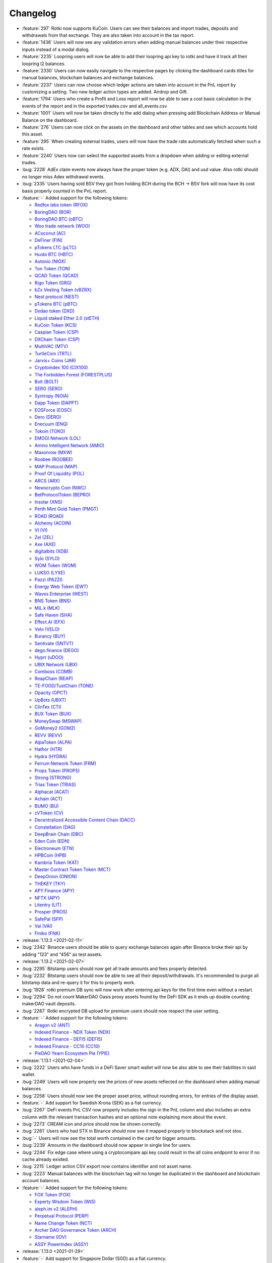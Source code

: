 =========
Changelog
=========


* :feature:`297` Rotki now supports KuCoin. Users can see their balances and import trades, deposits and withdrawals from that exchange. They are also taken into account in the tax report.
* :feature:`1436` Users will now see any validation errors when adding manual balances under their respective inputs instead of a modal dialog.
* :feature:`2235` Loopring users will now be able to add their loopring api key to rotki and have it track all their loopring l2 balances.
* :feature:`2330` Users can now easily navigate to the respective pages by clicking the dashboard cards titles for manual balances, blockchain balances and exchange balances.
* :feature:`2237` Users can now choose which ledger actions are taken into account in the PnL report by customizing a setting. Two new ledger action types are added. Airdrop and Gift.
* :feature:`1794` Users who create a Profit and Loss report will now be able to see a cost basis calculation in the events of the report and in the exported trades.csv and all_events.csv
* :feature:`1001` Users will now be taken directly to the add dialog when pressing add Blockchain Address or Manual Balance on the dashboard.
* :feature:`276` Users can now click on the assets on the dashboard and other tables and see which accounts hold this asset.
* :feature:`295` When creating external trades, users will now have the trade rate automatically fetched when such a rate exists.
* :feature:`2240` Users now can select the supported assets from a dropdown when adding or editing external trades.
* :bug:`2228` AdEx claim events now always have the proper token (e.g. ADX, DAI) and usd value. Also rotki should no longer miss Adex withdrawal events.
* :bug:`2335` Users having sold BSV they got from holding BCH during the BCH -> BSV fork will now have its cost basis properly counted in the PnL report.

* :feature:`-` Added support for the following tokens:

  - `Redfox labs token (RFOX) <https://www.coingecko.com/en/coins/redfox-labs>`__
  - `BoringDAO (BOR) <https://www.coingecko.com/en/coins/boringdao>`__
  - `BoringDAO BTC (oBTC) <https://www.coingecko.com/en/coins/boringdao-btc>`__
  - `Woo trade network (WOO) <https://www.coingecko.com/en/coins/wootrade-network>`__
  - `ACoconut (AC) <https://www.coingecko.com/en/coins/acoconut>`__
  - `DeFiner (FIN) <https://www.coingecko.com/en/coins/definer>`__
  - `pTokens LTC (pLTC) <https://www.coingecko.com/en/coins/ptokens-ltc>`__
  - `Huobi BTC (HBTC) <https://www.coingecko.com/en/coins/huobi-btc>`__
  - `Autonio (NIOX) <https://www.coingecko.com/en/coins/autonio>`__
  - `Ton Token (TON) <https://www.coingecko.com/en/coins/tontoken>`__
  - `QCAD Token (QCAD) <https://www.coingecko.com/en/coins/qcad>`__
  - `Rigo Token (GRG) <https://www.coingecko.com/en/coins/rigoblock>`__
  - `bZx Vesting Token (vBZRX) <https://www.coingecko.com/en/coins/bzx-vesting-token>`__
  - `Nest protocol (NEST) <https://www.coingecko.com/en/coins/nest-protocol>`__
  - `pTokens BTC (pBTC) <https://www.coingecko.com/en/coins/ptokens-btc>`__
  - `Dxdao token (DXD) <https://www.coingecko.com/en/coins/dxdao>`__
  - `Liquid staked Ether 2.0 (stETH) <https://www.coingecko.com/en/coins/lido-staked-ether>`__
  - `KuCoin Token (KCS) <https://www.coingecko.com/en/coins/kucoin-shares>`__
  - `Caspian Token (CSP) <https://www.coingecko.com/en/coins/caspian>`__
  - `DXChain Token (CSP) <https://www.coingecko.com/en/coins/dxchain>`__
  - `MultiVAC (MTV) <https://www.coingecko.com/en/coins/multivac>`__
  - `TurtleCoin (TRTL) <https://www.coingecko.com/en/coins/turtlecoin>`__
  - `Jarvis+ Coins (JAR) <https://www.coingecko.com/en/coins/jarvis>`__
  - `Cryptoindex 100 (CIX100) <https://www.coingecko.com/en/coins/cryptoindex-io>`__
  - `The Forbidden Forest (FORESTPLUS) <https://www.coingecko.com/en/coins/the-forbidden-forest>`__
  - `Bolt (BOLT) <https://www.coingecko.com/en/coins/bolt>`__
  - `SERO (SERO) <https://www.coingecko.com/en/coins/super-zero>`__
  - `Syntropy (NOIA) <https://www.coingecko.com/en/coins/noia-network>`__
  - `Dapp Token (DAPPT) <https://www.coingecko.com/en/coins/dapp-com>`__
  - `EOSForce (EOSC) <https://www.coingecko.com/en/coins/eosforce>`__
  - `Dero (DERO) <https://www.coingecko.com/en/coins/dero>`__
  - `Enecuum (ENQ) <https://www.coingecko.com/en/coins/enq-enecuum>`__
  - `Tokoin (TOKO) <https://www.coingecko.com/en/coins/toko>`__
  - `EMOGI Network (LOL) <https://www.coingecko.com/en/coins/emogi-network>`__
  - `Amino Intelligent Network (AMIO) <https://www.coingecko.com/en/coins/amino-network>`__
  - `Maxonrow (MXW) <https://www.coingecko.com/en/coins/maxonrow>`__
  - `Roobee (ROOBEE) <https://www.coingecko.com/en/coins/roobee>`__
  - `MAP Protocol (MAP) <https://www.coingecko.com/en/coins/marcopolo>`__
  - `Proof Of Liquidity (POL) <https://www.coingecko.com/en/coins/proof-of-liquidity>`__
  - `ARCS (ARX) <https://www.coingecko.com/en/coins/arcs>`__
  - `Newscrypto Coin (NWC) <https://www.coingecko.com/en/coins/newscrypto-coin>`__
  - `BetProtocolToken (BEPRO) <https://www.coingecko.com/en/coins/bet-protocol>`__
  - `Insolar (XNS) <https://www.coingecko.com/en/coins/ins-ecosystem>`__
  - `Perth Mint Gold Token (PMGT) <https://www.coingecko.com/en/coins/perth-mint-gold-token>`__
  - `ROAD (ROAD) <https://www.coingecko.com/en/coins/road>`__
  - `Alchemy (ACOIN) <https://www.coingecko.com/en/coins/alchemy>`__
  - `VI (VI) <https://www.coingecko.com/en/coins/vid>`__
  - `Zel (ZEL) <https://www.coingecko.com/en/coins/zelcash>`__
  - `Axe (AXE) <https://www.coingecko.com/en/coins/axe>`__
  - `digitalbits (XDB) <https://www.coingecko.com/en/coins/digitalbits>`__
  - `Sylo (SYLO) <https://www.coingecko.com/en/coins/sylo>`__
  - `WOM Token (WOM) <https://www.coingecko.com/en/coins/wom-token>`__
  - `LUKSO (LYXE) <https://www.coingecko.com/en/coins/lukso-token>`__
  - `Pazzi (PAZZI) <https://www.coingecko.com/en/coins/paparazzi>`__
  - `Energy Web Token (EWT) <https://www.coingecko.com/en/coins/energy-web-token>`__
  - `Waves Enterprise (WEST) <https://www.coingecko.com/en/coins/waves-enterprise>`__
  - `BNS Token (BNS) <https://www.coingecko.com/en/coins/bns-token>`__
  - `MiL.k (MLK) <https://www.coingecko.com/en/coins/milk>`__
  - `Safe Haven (SHA) <https://www.coingecko.com/en/coins/safe-haven>`__
  - `Effect.AI (EFX) <https://www.coingecko.com/en/coins/effect-ai>`__
  - `Velo (VELO) <https://www.coingecko.com/en/coins/velo>`__
  - `Burancy (BUY) <https://www.coingecko.com/en/coins/burency>`__
  - `Sentivate (SNTVT) <https://www.coingecko.com/en/coins/sentivate>`__
  - `dego.finance (DEGO) <https://www.coingecko.com/en/coins/dego-finance>`__
  - `Hyprr (uDOO) <https://www.coingecko.com/en/coins/howdoo>`__
  - `UBIX Network (UBX) <https://www.coingecko.com/en/coins/ubix-network>`__
  - `Comboos (COMB) <https://www.coingecko.com/en/coins/combo-2>`__
  - `ReapChain (REAP) <https://www.coingecko.com/en/coins/reapchain>`__
  - `TE-FOOD/TustChain (TONE) <https://www.coingecko.com/en/coins/te-food>`__
  - `Opacity (OPCT) <https://www.coingecko.com/en/coins/opacity>`__
  - `UpBots (UBXT) <https://www.coingecko.com/en/coins/upbots>`__
  - `ClinTex (CTI) <https://www.coingecko.com/en/coins/clintex-cti>`__
  - `BUX Token (BUX) <https://www.coingecko.com/en/coins/buxcoin>`__
  - `MoneySwap (MSWAP) <https://www.coingecko.com/en/coins/moneyswap>`__
  - `GoMoney2 (GOM2) <https://www.coingecko.com/en/coins/gomoney2>`__
  - `REVV (REVV) <https://www.coingecko.com/en/coins/revv>`__
  - `AlpaToken (ALPA) <https://www.coingecko.com/en/coins/alpaca>`__
  - `Hathor (HTR) <https://www.coingecko.com/en/coins/hathor>`__
  - `Hydra (HYDRA) <https://www.coingecko.com/en/coins/hydra>`__
  - `Ferrum Network Token (FRM) <https://www.coingecko.com/en/coins/ferrum-network>`__
  - `Props Token (PROPS) <https://www.coingecko.com/en/coins/props>`__
  - `Strong (STRONG) <https://www.coingecko.com/en/coins/strong>`__
  - `Trias Token (TRIAS) <https://www.coingecko.com/en/coins/trias>`__
  - `Alphacat (ACAT) <https://www.coingecko.com/en/coins/alphacat>`__
  - `Achain (ACT) <https://www.coingecko.com/en/coins/achain>`__
  - `BUMO (BU) <https://www.coingecko.com/en/coins/bumo>`__
  - `cVToken (CV) <https://www.coingecko.com/en/coins/carvertical>`__
  - `Decentralized Accessible Content Chain (DACC) <https://www.coingecko.com/en/coins/dacc>`__
  - `Constellation (DAG) <https://www.coingecko.com/en/coins/constellation-labs>`__
  - `DeepBrain Chain (DBC) <https://www.coingecko.com/en/coins/deepbrain-chain>`__
  - `Eden Coin (EDN) <https://www.coingecko.com/en/coins/edenchain>`__
  - `Electroneum (ETN) <https://www.coingecko.com/en/coins/electroneum>`__
  - `HPBCoin (HPB) <https://www.coingecko.com/en/coins/high-performance-blockchain>`__
  - `Kambria Token (KAT) <https://www.coingecko.com/en/coins/kambria>`__
  - `Master Contract Token Token (MCT) <https://www.coingecko.com/en/coins/master-contract-token>`__
  - `DeepOnion (ONION) <https://www.coingecko.com/en/coins/deeponion>`__
  - `THEKEY (TKY) <https://www.coingecko.com/en/coins/thekey>`__
  - `APY.Finance (APY) <https://www.coingecko.com/en/coins/apy-finance>`__
  - `NFTX (APY) <https://www.coingecko.com/en/coins/nftx>`__
  - `Litentry (LIT) <https://www.coingecko.com/en/coins/litentry>`__
  - `Prosper (PROS) <https://www.coingecko.com/en/coins/prosper>`__
  - `SafePal (SFP) <https://www.coingecko.com/en/coins/safepal>`__
  - `Vai (VAI) <https://www.coingecko.com/en/coins/vai>`__
  - `Finiko (FNK) <https://www.coingecko.com/en/coins/finiko>`__

* :release:`1.13.3 <2021-02-11>`
* :bug:`2342` Binance users should be able to query exchange balances again after Binance broke their api by adding "123" and "456" as test assets.

* :release:`1.13.2 <2021-02-07>`
* :bug:`2295` Bitstamp users should now get all trade amounts and fees properly detected.
* :bug:`2232` Bitstamp users should now be able to see all their deposit/withdrawals. It's recommended to purge all bitstamp data and re-query it for this to properly work.
* :bug:`1928` rotki premium DB sync will now work after entering api keys for the first time even without a restart.
* :bug:`2294` Do not count MakerDAO Oasis proxy assets found by the DeFi SDK as it ends up double counting makerDAO vault deposits.
* :bug:`2287` Rotki encrypted DB upload for premium users should now respect the user setting.

* :feature:`-` Added support for the following tokens:

  - `Aragon v2 (ANT) <https://www.coingecko.com/en/coins/aragon>`__
  - `Indexed Finance - NDX Token (NDX) <https://www.coingecko.com/en/coins/indexed-finance>`__
  - `Indexed Finance - DEFI5 (DEFI5) <https://www.coingecko.com/en/coins/defi-top-5-tokens-index>`__
  - `Indexed Finance - CC10 (CC10) <https://www.coingecko.com/en/coins/cryptocurrency-top-10-tokens-index>`__
  - `PieDAO Yearn Ecosystem Pie (YPIE) <https://www.coingecko.com/en/coins/piedao-yearn-ecosystem-pie>`__

* :release:`1.13.1 <2021-02-04>`
* :bug:`2222` Users who have funds in a DeFi Saver smart wallet will now be also able to see their liabilities in said wallet.
* :bug:`2249` Users will now properly see the prices of new assets reflected on the dashboard when adding manual balances.
* :bug:`2258` Users should now see the proper asset price, without rounding errors, for entries of the display asset.
* :feature:`-` Add support for Swedish Krona (SEK) as a fiat currency.
* :bug:`2267` DeFi events PnL CSV now properly includes the sign in the PnL column and also includes an extra column with the relevant transaction hashes and an optional note explaining more about the event.
* :bug:`2273` CREAM icon and price should now be shown correctly.
* :bug:`2261` Users who had STX in Binance should now see it mapped properly to blockstack and not stox.
* :bug:`-` Users will now see the total worth contained in the card for bigger amounts.
* :bug:`2239` Amounts in the dashboard should now appear in single line for users.
* :bug:`2244` Fix edge case where using a cryptocompare api key could result in the all coins endpoint to error if no cache already existed.
* :bug:`2215` Ledger action CSV export now contains identifier and not asset name.
* :bug:`2223` Manual balances with the blockchain tag will no longer be duplicated in the dashboard and blockchain account balances.

* :feature:`-` Added support for the following tokens:

  - `FOX Token (FOX) <https://www.coingecko.com/en/coins/fox-token>`__
  - `Experty Wisdom Token (WIS) <https://www.coingecko.com/en/coins/experty-wisdom-token>`__
  - `aleph.im v2 (ALEPH) <https://www.coingecko.com/en/coins/aleph-im>`__
  - `Perpetual Protocol (PERP) <https://www.coingecko.com/en/coins/perpetual-protocol>`__
  - `Name Change Token (NCT) <https://www.coingecko.com/en/coins/name-changing-token>`__
  - `Archer DAO Governance Token (ARCH) <https://www.coingecko.com/en/coins/archer-dao-governance-token>`__
  - `Starname (IOV) <https://www.coingecko.com/en/coins/starname>`__
  - `ASSY PowerIndex (ASSY) <https://www.coingecko.com/en/coins/assy-index>`__

* :release:`1.13.0 <2021-01-29>`
* :feature:`-` Add support for Singapore Dollar (SGD) as a fiat currency.
* :feature:`2022` Users can now see if their accounts are eligible for the Lido LDO airdrop.
* :feature:`2105` Users can now see if their accounts are eligible for the Furucombo COMBO airdrop.
* :feature:`2143` You can now add Bitcoin addresses by ENS name. Simply use an ENS name in the BTC address field and if it can be resolved it will be appended to the tracked accounts.
* :feature:`-` Add support for the following new MakerDAO vault collaterals: UNI, GUSD, RENBTC, AAVE.
* :feature:`1773` Users with funds in a DeFi saver smart wallet will have them included in rotki's balances.
* :feature:`2181` Users can now force creation of a price oracle's cache (cryptocompare) and also delete and inspect it.
* :feature:`1228` Users can see the current asset price of each asset on the dashboard and on the blockchain balances.
* :feature:`2053` Users can now refresh the asset prices on demand.
* :feature:`2188` When adding/editing ledger actions or trades, users can now specify datetime to seconds precision.
* :feature:`2131` Users can now customize the order of the price oracles used by rotki. For example set Coingecko as the first option for requesting prices and Cryptocompare as the fallback one.
* :feature:`2177` Users now will see a an error screen instead of a notification when there is an issue during the profit and loss report generation.
* :feature:`2174` Users can now delete all saved data of any of the supported modules.
* :feature:`-` The profit/loss report generation should now see a lot of improvements in regards to its speed.
* :feature:`2032` You can now add Kusama addresses by ENS name. Simply use an ENS name in the KSM address field and if it can be resolved it will be appended to the tracked accounts.
* :feature:`2146` Date format will now respect user choice in CSV export, logging output and other backend related locations. Also adding a new option to control whether those dates should be displayed/exported in local or UTC time.
* :feature:`2159` Users now won't see empty tables for blockchains without accounts.
* :feature:`2155` Users can now additionally filter the uniswap liquidity pools using a pool filter.
* :feature:`1865` Users will now see an explanation of the current stage of the profit/loss report's progress along with the completion percentage.
* :feature:`2158` Add support for all current Aaave v2 aTokens. Users will now be able to see them in their dashboard.
* :bug:`2117` Users can now properly dismiss notifications with long tiles, or dismiss all the pending notifications at once.
* :bug:`2024` Multiple crypto.com csv import debited entries with same timestamp will be handled correctly.
* :bug:`2135` Users will now properly see the correct accounting settings when creating a profit/loss report.
* :bug:`2168` Bitcoin.de users will now be able to properly import IOTA trades.
* :bug:`2175` Bittrex users with deposits/withdrawals of some edge case assets will now be able to properly process them.

* :feature:`-` Added support for the following tokens:

  - `MUST (Cometh) <https://www.coingecko.com/en/coins/must>`__
  - `StakeDao Token (SDT) <https://www.coingecko.com/en/coins/stake-dao>`__
  - `Digg token (DIGG) <https://www.coingecko.com/en/coins/digg>`__
  - `Edgeware (EDG) <https://www.coingecko.com/en/coins/edgeware>`__
  - `PieDAO Balanced Crypto Pie (BCP) <https://www.coingecko.com/en/coins/piedao-balanced-crypto-pie>`__
  - `PieDAO DEFI++ (DEFI++) <https://www.coingecko.com/en/coins/piedao-defi>`__
  - `PieDAO DEFI Small Cap (DEFI+S) <https://www.coingecko.com/en/coins/piedao-defi-small-cap>`__
  - `PieDAO DEFI Large Cap (DEFI+L) <https://www.coingecko.com/en/coins/piedao-defi-large-cap>`__
  - `PieDAO BTC++ (BTC++) <https://www.coingecko.com/en/coins/piedao-btc>`__
  - `AllianceBlock Token (ALBT) <https://www.coingecko.com/en/coins/allianceblock>`__
  - `Shroom.finance (SHROOM) <https://www.coingecko.com/en/coins/shroom-finance>`__
  - `Invictus Hyperoin Fund (IHF) <https://www.coingecko.com/en/coins/invictus-hyperion-fund>`__
  - `Flow - Dapper labs (FLOW) <https://www.coingecko.com/en/coins/flow>`__
  - `Lido DAO (LDO) <https://www.coingecko.com/en/coins/lido-dao>`__
  - `Binance Beacon ETH (BETH) <https://www.cryptocompare.com/coins/beth/overview>`__
  - `DeXe (DEXE) <https://www.coingecko.com/en/coins/dexe>`__
  - `Trust Wallet Token (TWT) <https://www.coingecko.com/en/coins/trust-wallet-token>`__
  - `Meaconcash (MCH) <https://www.coingecko.com/en/coins/meconcash>`__
  - `3X Short Chainlink Token (LINKBEAR) <https://www.coingecko.com/en/coins/3x-short-chainlink-token>`__
  - `3X Long Chainlink Token (LINKBULL) <https://www.coingecko.com/en/coins/3x-long-chainlink-token>`__
  - `3X Short Litecoin Token (LTCBEAR) <https://www.coingecko.com/en/coins/3x-short-litecoin-token>`__
  - `3X Long Litecoin Token (LTCBULL) <https://www.coingecko.com/en/coins/3x-long-litecoin-token>`__
  - `3X Short Stellar Token (XLMBEAR) <https://www.coingecko.com/en/coins/3x-short-stellar-token>`__
  - `3X Long Stellar Token (XLMBULL) <https://www.coingecko.com/en/coins/3x-long-stellar-token>`__

* :release:`1.12.2 <2021-01-18>`
* :bug:`2120` Rotki should now display the action datetime when editing a ledger action.
* :bug:`2116` Kusama user balance query should now work properly in all cases.
* :bug:`2113` Iconomi exchange users should now no longer get an error when pulling deposits/withdrawals history

* :release:`1.12.1 <2021-01-16>`
* :bug:`-` Fix the problem introduced with rotki v1.12.0 for OSX users that made them unable to run the app.

* :release:`1.12.0 <2021-01-16>`
* :feature:`968` Rotki will now run some heavier tasks periodically in the background to alleviate the alleviate the pressure from big tasks like the profit loss report. These tasks for now are: exchanges trades query, ethereum transactions query, cryptocompare historical price queries and xpub address derivation.
* :feature:`2015` Users can now selectively ignores trades, deposits/withdrawals, ethereum transactions and ledger actions in the accounting processing of the profit loss report.
* :feature:`1920` Rotki now supports addition of a custom Kusama endpoint.
* :feature:`1662` Users are now able to manually input ledger actions such as Income, Donation, Loss, Expense, Dividends Income.
* :feature:`1866` The tax report is now named Profit and Loss Report.
* :feature:`1466` The account label is now renamed to account name.
* :bug:`1140` Users will now see the account balances sorted by label instead of hex when sorting the account column.
* :feature:`1919` Rotki now supports Kusama blockchain. Users can import their Kusama addresses and see their KSM balances.
* :feature:`1792` Users should now be able to see the accounting settings used when generating a tax report.
* :bug:`1946` There should no longer be a non 0-100 percentage in the tax report during the progress report.
* :bug:`2040` Balance snapshotting should now work again for Bitfinex and Bitstamp users.
* :feature:`2056` Users can now control whether a profit loss report in a certain time range is allowed to go further in the past to calculate the real cost basis of assets or not. By default this setting is on.
* :feature:`2008` Users can now search for a currency in the currency selection UI.
* :bug:`2006` Users will now properly see all accounts selected as a hint when no account is selected in airdrops.
* :bug:`2023` Crypto.com is now properly not displayed as a connectable exchange.
* :feature:`1950` Users can now use a predefined yearly or quarterly range when generating a tax report.
* :bug:`2013` Show correct fee currency for Bitfinex trades.
* :feature:`991` Add Bitcoin.de exchange.
* :feature:`629` Add ICONOMI exchange. Balances and trades of single assets can be imported.
* :bug:`1759` Xpub address derivation after restart of the app from an existing xpub should no longer miss addresses
* :bug:`2047` Fix balances query for users of Binance.us

* :feature:`-` Added support for the following tokens:

  - `Energi (NRG) <https://www.coingecko.com/en/coins/energi>`__
  - `Exeedme (XED) <https://www.coingecko.com/en/coins/exeedme>`__
  - `Terra Virtua Kolect (TVK) <https://www.coingecko.com/en/coins/terra-virtua-kolect>`__
  - `Celsius network token (CEL) <https://www.coingecko.com/en/coins/celsius-network-token>`__
  - `BTC Standard Hashrate Token (BTCST) <https://www.coingecko.com/en/coins/btc-standard-hashrate-token>`__
  - `Stakenet (XSN) <https://www.coingecko.com/en/coins/stakenet>`__
  - `e-Radix (EXRD) <https://www.coingecko.com/en/coins/e-radix>`__
  - `BitcoinV (BTCV) <https://www.coingecko.com/en/coins/bitcoinv>`__
  - `GOLD (GOLD) <https://www.coingecko.com/en/coins/gold>`__
  - `KOK Coin (KOK) <https://www.coingecko.com/en/coins/kok-coin>`__
  - `Oxen (OXEN) <https://www.coingecko.com/en/coins/oxen>`__
  - `Carry (CRE) <https://www.coingecko.com/en/coins/carry>`__
  - `Alchemy Pay (ACH) <https://www.coingecko.com/en/coins/alchemy-pay>`__
  - `Basis Cash (BAC) <https://www.coingecko.com/en/coins/basis-cash>`__
  - `BarnBridge (BOND) <https://www.coingecko.com/en/coins/barnbridge>`__
  - `Furucombo (COMBO) <https://www.coingecko.com/en/coins/furucombo>`__
  - `Cudos (CUDOS) <https://www.coingecko.com/en/coins/cudos>`__
  - `Tokenlon (LON) <https://www.coingecko.com/en/coins/tokenlon>`__
  - `pBTC35A (PBTC35A) <https://www.coingecko.com/en/coins/pbtc35a>`__
  - `KeeperDAO (ROOK) <https://www.coingecko.com/en/coins/keeperdao>`__

* :release:`1.11.0 <2020-12-30>`
* :bug:`1929` Premium users will be able to see the proper balances after a force pull.
* :feature:`438` Rotki now supports Bitfinex. Users can see their balances and import trades, deposits and withdrawals from that exchange. They are also taken into account in the tax report.
* :feature:`-` Users can now save the login username across sessions.
* :feature:`972` Users can now see which aidrops any of their addresses is eligible for.
* :feature:`1949` All time pickers now use a 24h format to avoid user confusion.
* :feature:`1961` Users can configure the BTC address derivation gap limit.
* :feature:`1955` Users can now set their main currency to Swiss Franc.
* :feature:`1270` Users can now set their main currency to ETH or BTC and see everything in that currency. Their net value, the valueof each asset they own, value of each trade, event e.t.c.
* :feature:`1515` Rotki now supports Binance US. Users can see their balances and import trades, deposits and withdrawals from that exchange. They are also taken into account in the tax report.
* :feature:`1838` Allow users to input a beaconcha.in API key for better request limits: https://beaconcha.in/pricing
* :feature:`-` Support MANA and AAVE in Kraken and also detect staked Kava and ETH2.
* :bug:`1974` Binance USDT margined future and Coin margined future balances should now be visible in Rotki.
* :bug:`1969` Users who were using open nodes only and were seeing an out of gas error during defi balances query, should be able to query defi balances properly again.
* :bug:`1287` Querying bitmex balances should now work properly again.
* :feature:`1515` Rotki now supports Binance US. Users can see their balances and import trades, deposits and withdrawals from that exchange. They are also taken into account in the tax report.
* :bug:`1916` Querying bitstamp trades should now work properly again.
* :bug:`1917` Users can now properly login if they input the username after the password.
* :bug:`1953` Show a proper error when a user inputs an invalid xpub or derivation path.
* :bug:`1983` Balances and historical accounting for y3Crv vault should work properly again.
* :bug:`1998` Uniswap liquidity providing events Profit and loss should now show proper signs.

* :feature:`-` Added support for the following tokens:

  - `Mirror Protocol Token (MIR) <https://www.coingecko.com/en/coins/mirror-protocol>`__
  - `300Fit Network (FIT) <https://www.coingecko.com/en/coins/300fit>`__
  - `Power Index Pool Token (PIPT) <https://www.coingecko.com/en/coins/power-index-pool-token>`__
  - `Yearn Ecosystem Token Index (YETI) <https://www.coingecko.com/en/coins/yearn-ecosystem-token-index>`__
  - `Graph Token (GRT) <https://www.coingecko.com/en/coins/the-graph>`__
  - `1INCH Token (1INCH) <https://www.coingecko.com/en/coins/1inch>`__
  - `Stobox Token (STBU) <https://www.coingecko.com/en/coins/stobox-token>`__
  - `Binance VND (VND) <https://www.coingecko.com/en/coins/binance-vnd>`__
  - `Juventus Fan Token (JUV) <https://www.coingecko.com/en/coins/juventus-fan-token>`__
  - `Paris Saint-Germain Fan Token (PSG) <https://www.coingecko.com/en/coins/paris-saint-germain-fan-token>`__
  - `AC eXchange Token (ACXT) <https://www.coingecko.com/en/coins/ac-exchange-token>`__
  - `Validity Token (VAL) <https://www.coingecko.com/en/coins/validity>`__
  - `Empty Set Dollar (ESD) <https://www.coingecko.com/en/coins/empty-set-dollar>`__
  - `TrueFi Trust Token (TRU) <https://www.coingecko.com/en/coins/truefi>`__
  - `Mettalex (MTLX) <https://www.coingecko.com/en/coins/mettalex>`__
  - `Okex OKB Token (OKB) <https://www.coingecko.com/en/coins/okb>`__
  - `Callisto Network (CLO) <https://www.coingecko.com/en/coins/callisto-network>`__
  - `Ultra (UOS) <https://www.coingecko.com/en/coins/ultra>`__
  - `Metaverse ETP (ETP) <https://www.coingecko.com/en/coins/metaverse-etp>`__
  - `EOSDT (EOSDT) <https://www.coingecko.com/en/coins/eosdt>`__
  - `Tether EUR (EURT) <https://www.cryptocompare.com/coins/eurt/overview>`__
  - `LiquidApps (DAPP) <https://www.coingecko.com/en/coins/liquidapps>`__
  - `V.SYSTEMS (VSYS) <https://www.coingecko.com/en/coins/v-systems>`__
  - `Dragon Token (DT) <https://www.coingecko.com/en/coins/dragon-token>`__
  - `CryptoFranc (XCHF) <https://www.coingecko.com/en/coins/cryptofranc>`__
  - `Tether Gold (XAUT) <https://www.coingecko.com/en/coins/tether-gold>`__
  - `XinFin (XDC) <https://www.coingecko.com/en/coins/xinfin>`__
  - `RIF Token (RIF) <https://www.coingecko.com/en/coins/rif-token>`__
  - `ZB Token (ZB) <https://www.coingecko.com/en/coins/zb-token>`__
  - `RING X PLATFORM (RINGX) <https://www.coingecko.com/en/coins/ring-x-platform>`__
  - `Hermez Network (HEZ) <https://www.coingecko.com/en/coins/hermez-network>`__
  - `Essentia (ESS) <https://www.coingecko.com/en/coins/essentia>`__
  - `Native Utility Token (NUT) <https://www.coingecko.com/en/coins/native-utility-token>`__
  - `LEO Token (LEO) <https://www.coingecko.com/en/coins/leo-token>`__
  - `Utopia Genesis Foundation (UOP) <https://www.coingecko.com/en/coins/utopia-genesis-foundation>`__
  - `Rebitcoin (RBTC) <https://www.coingecko.com/en/coins/rebitcoin>`__
  - `Data Transaction Token (XD) <https://www.coingecko.com/en/coins/data-transaction-token>`__
  - `Ether Kingdoms Token (IMP) <https://www.coingecko.com/en/coins/ether-kingdoms-token>`__
  - `Renrenbit (RRB) <https://www.coingecko.com/en/coins/renrenbit>`__
  - `Tether CNH (CNHT) <https://www.cryptocompare.com/coins/cnht/overview>`__
  - `Xriba (XRA) <https://www.coingecko.com/en/coins/xriba>`__
  - `BTSE Token (BTSE) <https://www.coingecko.com/en/coins/btse-token>`__
  - `Tornado Cash Token (TORN) <https://www.coingecko.com/en/coins/tornado-cash>`__
  - `Reef Finance (REEF) <https://www.coingecko.com/en/coins/reef-finance>`__
  - `AS Roma Fan Token (ASR) <https://www.coingecko.com/en/coins/as-roma-fan-token>`__
  - `OG Fan Token (OG) <https://www.coingecko.com/en/coins/og-fan-token>`__

* :release:`1.10.1 <2020-12-16>`
* :bug:`-` This release should fix the "Failed at database upgrade from version 21 to 22: arguments should be given at the first instantiation" error
* :bug:`-` Do not double count Binance lending balances and don't show Zero balances in binance futures and lending.

* :release:`1.10.0 <2020-12-15>`
* :feature:`1681` AdEx protocol is now supported. Staking balances, events and APR are now detected by Rotki for premium users.
* :feature:`1869` Vote-escrowed CRV will now be auto-detected for Curve.fi users. The amount shown will be the total locked CRV for vote-escrow.
* :feature:`114` Added a frontend-only setting to make the periodic query of the client customizable. The allowed range of values is from 5 seconds to 3600 seconds.
* :feature:`1753` Users can now filter the DEX trades by address and date range.
* :feature:`1858` Rotki detects staked ETH2 balances in Kraken
* :feature:`1810` Users can now set the default timeframe for the net worth graph. The selected timeframe now persist when navigating from and to the dashboard.
* :feature:`436` Rotki now supports Bitstamp. Users can see their balances and import trades, deposits and withdrawals from that exchange. They are also taken into account in the tax report.
* :feature:`1611` Rotki can now import data and download the tax report csv when running in the browser.
* :feature:`1851` Eth2 deposits will now be queried separately from Eth2 staking details in the Eth2 staking view. As a result the loading of the staking view for Eth2 is faster. Also usd_value should now properly appear with the historical ETH value for each deposit.
* :feature:`1413` Users can now refresh their manual balances from the dashboard.
* :feature:`176` Add an accounting setting to make asset movements fees (deposits/withdrawals to/from exchanges) inclusion in the profit loss report configurable.
* :feature:`1840` Better handling double crypto.com entries (dust_conversion, swap, ...) from csv export. Also crypto.com imported trades and asset movements now appear in the history UI component
* :feature:`1605` User funds in Binance's futures wallet should now also be included in Rotki.
* :feature:`1776` User funds in Binance's lending/saving wallet should now also be included in Rotki.
* :bug:`1834` Users will not have to close the add account dialog manually while the newly added account balances are queried.
* :bug:`1671` Users will now see the amounts earned on aave lending aggregated per asset.
* :bug:`1868` Binance SOL token is now properly mapped to Solana.
* :bug:`1849` Binance queries should no longer randomly fail with invalid signature.
* :bug:`1846` AMPL token balance should no longer be double counted.
* :bug:`1888` Detect balances of Eth2 deposits that are pending and the validator is not yet active in the beacon chain
* :bug:`1887` The Eth2 validator index should not be incorrectly shown for some users.
* :bug:`-` Ocean protocol token balances should now be properly detected after the token migration.

* :feature:`-` Added support for the following tokens:

  - `Vote-escrowed CRV (veCRV) <https://etherscan.io/address/0x5f3b5DfEb7B28CDbD7FAba78963EE202a494e2A2>`__
  - `Index cooperative (INDEX) <https://www.coingecko.com/en/coins/index-cooperative>`__
  - `Amp (AMP) <https://www.coingecko.com/en/coins/amp>`__
  - `Harvest finance GRAIN token (GRAIN) <https://www.coingecko.com/en/coins/grain-token>`__
  - `Panvala pan token (PAN) <https://www.coingecko.com/en/coins/panvala-pan>`__
  - `Cover Protocol (COVER) <https://www.coingecko.com/en/coins/cover-protocol>`__
  - `dForce token (DF) <https://www.coingecko.com/en/coins/dforce-token>`__
  - `Skale token (SKL) <https://www.coingecko.com/en/coins/skale>`__
  - `Aidos Kuneen (ADK) <https://www.coingecko.com/en/coins/aidos-kuneen>`__
  - `Firo (FIRO) <https://www.coingecko.com/en/coins/firo>`__
  - `Galaxy Network (GNC) <https://www.coingecko.com/en/coins/galaxy-network>`__
  - `Social Good (SG) <https://www.coingecko.com/en/coins/socialgood>`__
  - `NuCypher (NU) <https://www.coingecko.com/en/coins/nucypher>`__
  - `Badger DAO (BADGER) <https://www.coingecko.com/en/coins/badger-dao>`__
  - `API3 (API3) <https://www.coingecko.com/en/coins/api3>`__
  - `Secret (SCRT) <https://www.coingecko.com/en/coins/secret>`__
  - `Spartan Protocol Token (SPARTA) <https://www.coingecko.com/en/coins/spartan-protocol-token>`__

* :release:`1.9.2 <2020-12-12>`
* :bug:`1896` Provide a temporary fix for the breaking change that the Graph introduced into their schemas that breaks all current python implementations. Users should no longer see _SubgraphErrorPolicy_! errors.

* :release:`1.9.1 <2020-11-29>`
* :feature:`1716` Rotki can now also query data from the following ethereum open nodes:
  - 1inch
  - my ether walet
  - cloudflare-eth
  - linkpool
* :bug:`1777` Free users will now be able to load uniswap LP balances properly again.
* :bug:`1726` When querying Compound history for COMP claimed around the start of COMP issuance, zero price warnings should no longer be emitted.
* :feature:`1804` Premium users: Eth2 staking balances (along with what is gained via staking) will now be shown along with an APR estimation of the gains by staking.
* :feature:`369` Users can now import multiple addresses at once.
* :feature:`-` Users can now select predefined display date ranges for the premium statistics.
* :bug:`1801` Users that have the uniswap module deactivated will now see a proper message about the module status instead of a loading page.
* :bug:`1798` Log level settings now are properly saved and the users are not required to set them on every run.
* :bug:`1785` Inform the user when they try to setup Bittrex with their system clock not in sync.
* :bug:`1761` Retry GraphQL requests when the API server fails.
* :bug:`1809` Token balances should now always be saved in the balances snapshot. Also an edge case that rarely caused the ethereum balances to be queried twice should be now fixed.
* :bug:`1803` After 25/11/2020 Compound's claimable COMP stopped appearing in the app due to a change in a smart contract we depend on. This has now been fixed and they should be detected properly again.
* :bug:`1416` Request Binance deposits & withdraws using a 90 days window.
* :bug:`1787` After 24/11/2020 some Infura users started getting a "query returned more than 10000 results" error when querying their balances. This should no longer happen.
* :feature:`1774` Users now will only see the dashboard liabilities if there are liabilities to show.
* :feature:`1745` Users can now delete multiple blockchain accounts at once.
* :bug:`1778` Uniswap pool balances will now only be loaded when the user navigates to the Liquidity pools screen.

* :feature:`-` Added support for the following tokens:

  - `renBCH (renBCH) <https://www.coingecko.com/en/coins/renbch>`__
  - `renZEC (renZEC) <https://www.coingecko.com/en/coins/renzec>`__
  - `Swerve.fi DAI/USDC/USDT/TUSD (swUSD) <https://www.coingecko.com/en/coins/swusd>`__
  - `Golem (GLM) <https://www.coingecko.com/en/coins/golem>`__
  - `Hegic (HEGIC) <https://www.coingecko.com/en/coins/hegic>`__
  - `Prometeus (PROM) <https://www.coingecko.com/en/coins/prometeus>`__
  - `88mph (MPH) <https://www.coingecko.com/en/coins/88mph>`__
  - `zLOT (ZLOT) <https://www.coingecko.com/en/coins/zlot>`__
  - `tBTC (TBTC) <https://www.coingecko.com/en/coins/tbtc>`__
  - `Cornichon (CORN) <https://www.coingecko.com/en/coins/cornichon>`__

* :release:`1.9.0 <2020-11-20>`
* :feature:`717` Uniswap v2 LP balances are now detected by Rotki. Faster balance queries, swaps history and LP events history is also supported for premium users. Finally uniswap trades are now taken into account in the profit/loss report for premium users.
* :bug:`1664` Properly convert the given xpub to ypub if P2SH_P2WPKH and zpub if WPKH. This should address the problem of importing some types of xpubs for some users.
* :bug:`1740` SNX token and some other token balances should no longer be double counted.
* :feature:`1724` YFI and BAL are now supported as collateral for makerdao vaults.
* :feature:`1694` Users are now able to track their ETH deposited in Eth2 beacon chain. Premium users can see more details about the activity and their staking gains in the staking menu.
* :feature:`1660` Users will now be able to see and edit labels and tags for xpub addresses.
* :feature:`1227` Users can now see a net worth graph on the dashboard.
* :feature:`1400` Liabilities are now shown on the dashboard and subtracted from the total net value.
* :bug:`1668` Refreshing BTC balances now, will not clear any other assets from the state.
* :bug:`1669` Users will now see a loading indicator when balances are loading and proper non-zero values after loading.
* :bug:`1678` Selected type will now not be ignored, when adding an xpub that already contains an x/y/zpub prefix.
* :bug:`1686` Compound historical interest profit is now shown correctly if theuser still has assets locked in compound.
* :feature:`1414` Users will now be shown only the available locations when filtering trades.

* :feature:`-` Added support for the following tokens:

  - `Synthetix sBTC (sBTC) <https://www.coingecko.com/en/coins/sbtc>`__
  - `Synthetix sETH (sETH) <https://www.coingecko.com/en/coins/seth>`__
  - `Synthetix sLINK (sLINK) <https://www.coingecko.com/en/coins/slink>`__
  - `Synthetix sXAU (sXAU) <https://www.coingecko.com/en/coins/sxau>`__
  - `Synthetix sXAG (sXAG) <https://www.coingecko.com/en/coins/sxag>`__
  - `Synthetix iBTC (iBTC) <https://www.coingecko.com/en/coins/ibtc>`__
  - `Synthetix iETH (iETH) <https://www.coingecko.com/en/coins/ieth>`__
  - `Aave Interest bearing Uniswap (aUNI) <https://etherscan.io/address/0xB124541127A0A657f056D9Dd06188c4F1b0e5aab>`__
  - `Blockstack (STX) <https://www.coingecko.com/en/coins/blockstack>`__
  - `Axie Infinity Shard (AXS) <https://www.coingecko.com/en/coins/axie-infinity>`__
  - `Bitcoin ABC (BCHA) <https://www.coingecko.com/en/coins/bitcoin-cash-abc>`__
  - `Binance leveraged token BCHDOWN (BCHDOWN) <https://www.cryptocompare.com/coins/bchdown/overview>`__
  - `Binance leveraged token BCHUP (BCHUP) <https://www.cryptocompare.com/coins/bchup/overview>`__
  - `Frontier Token (FRONT) <https://www.coingecko.com/en/coins/frontier>`__
  - `HARD Protocol (HARD) <https://www.coingecko.com/en/coins/hard-protocol>`__
  - `Keep3rV1 (KP3R) <https://www.coingecko.com/en/coins/keep3rv1>`__
  - `Oasis Network (ROSE) <https://www.coingecko.com/en/coins/oasis-network>`__
  - `Small Love Potion (SLP) <https://www.coingecko.com/en/coins/small-love-potion>`__
  - `Stratis (STRAX) <https://www.coingecko.com/en/coins/stratis>`__
  - `Unifi Protocol DAO (UNFI) <https://www.coingecko.com/en/coins/unifi-protocol-dao>`__
  - `Akoin (AKN) <https://www.coingecko.com/en/coins/akoin>`__
  - `Camp (CAMP) <https://www.cryptocompare.com/coins/camp/overview>`__
  - `Gleec Coin (GLEEC) <https://www.coingecko.com/en/coins/gleec-coin>`__
  - `NerveNetwork (NVT) <https://www.coingecko.com/en/coins/nervenetwork>`__
  - `ShareToken (SHR) <https://www.coingecko.com/en/coins/sharetoken>`__

* :release:`1.8.3 <2020-10-30>`
* :bug:`1636` Users running earlier OSX versions than Catalina can again start the application properly.
* :bug:`1635` Application will now continue running when changing log level on Windows.
* :feature:`1642` Force pull/push buttons for premium sync are now accessible in the floppy disk icon on the toolbar.
* :bug:`1639` Native segwit xpubs will now properly query and display the balances of their derived addresses. Rotki switched to using blockstream's API instead of blockcypher for native segwit addresses.
* :bug:`1638` Balances displayed in dashboard cards should now be properly sorted by value in descending order.
* :bug:`-` If the DB has not been uploaded in this run of Rotki, the last upload time indicator now shows the last time data was uploaded and not "Never".
* :bug:`1641` Rotki only accepts derivation paths in the form of m/X/Y/Z... where ``X``, ``Y`` and ``Z`` are integers. Anything else is not processable and invalid. We now check that the given path is valid and reject the addition if not. Also the DB is upgraded and any xpubs with such invalid derivation path are automatically deleted.
* :bug:`1637` Loading ethereum transactions on the UI should work properly again now

* :feature:`-` Added support for the following tokens:

  - `Compound Collateral (cCOMP) <https://www.coingecko.com/en/coins/ccomp>`__
  - `Certik (CTK) <https://www.coingecko.com/en/coins/certik>`__
  - `Bounce Token (BOT) <https://www.coingecko.com/en/coins/bounce-token>`__

* :release:`1.8.2 <2020-10-27>`
* :bug:`1631` Fetching poloniex trades will now work properly again after they changed their trade date time format.
* :feature:`-` Support the following new MakerDAO vault collateral types: ``ETH-B``, ``USDT-A``, ``MANA-A``, ``PAXUSD-A``, ``COMP-A``, ``LRC-A``, ``LINK-A``.
* :feature:`1616` Support https://harvest.finance/ stablecoin vaults balance queries and claimable FARM token balance display.
* :feature:`1456` Take balances shown in DeFi overview into account in the total netvalue worth and in the dashboard and per account ethereum balances table.
* :feature:`1561` The application will now only log critical errors by default, allowing the user to change that on the log in screen.
* :feature:`1562` Add support for P2SH-P2WPKH and WPKH type of xPubs. User can now choose the xpub type when inputting from the UI.
* :bug:`1583` Users will not be taken to the reveal button when pressing tab in a form with a revealable input.
* :feature:`1122` Users can now import their metamask account addresses to rotki.
* :feature:`1458` Aave borrowing and liquidations are now also taken into account and displayed to the user. Also for historical aave queries a subgraph is used instead of blockchain event querying which makes the entire process considerably faster.
* :feature:`1194` Premium users can now manually backup or restore their databases.
* :bug:`1596` If the local DB of a premium user is both newer and bigger size than the remote, then do not ask the user whether to pull the remote DB or not.
* :feature:`1288` Users can now see the last premium database sync date in the save indicator when database sync is enabled.
* :bug:`1571` New user account with new premium keys will no longer fail to create an account the first time if premium keys are given at account creation time.
* :bug:`1559` Users can now properly refresh the blockchain balances in the Accounts & Balances page.
* :bug:`1564` Blockchain balances are now properly sorted by fiat currency value.
* :bug:`1558` Deleting an xPub that has no used derived addresses is now possible.
* :feature:`1560` Users can now see the total value of the accounts under an xpub.
* :feature:`-` Added support for the following tokens:

  - `Based Money ($BASED) <https://www.coingecko.com/en/coins/based-money>`__
  - `Filecoin (FIL) <https://www.coingecko.com/en/coins/filecoin>`__
  - `DefiPulse Index (DPI) <https://www.coingecko.com/en/coins/defipulse-index>`__
  - `renBTC (renBTC) <https://www.coingecko.com/en/coins/renbtc>`__
  - `Jarvis Reward Token (JRT) <https://www.coingecko.com/en/coins/jarvis-reward-token>`__
  - `Alpha Finance (ALPHA) <https://www.coingecko.com/en/coins/alpha-finance>`__
  - `Near Protocol (NEAR) <https://www.coingecko.com/en/coins/near>`__
  - `Venus (XVS) <https://www.coingecko.com/en/coins/venus>`__
  - `3x Short Cardano Token (ADABEAR) <https://www.coingecko.com/en/coins/3x-short-cardano-token>`__
  - `3x Long Cardano Token (ADABULL) <https://www.coingecko.com/en/coins/3x-long-cardano-token>`__
  - `DefiChain (DFI) <https://www.coingecko.com/en/coins/defichain>`__
  - `Ducato Protocol Token (DUCATO) <https://www.coingecko.com/en/coins/ducato-protocol-token>`__
  - `Consensus Cell Network (ECELL) <https://www.coingecko.com/en/coins/consensus-cell-network>`__
  - `Maro (MARO) <https://www.coingecko.com/en/coins/maro>`__
  - `Harvest Finance (FARM) <https://www.coingecko.com/en/coins/harvest-finance>`__
  - `PieDAO DOUGH v2 (DOUGH) <https://www.coingecko.com/en/coins/piedao-dough-v2>`__
  - `All Harvest finance stablecoin vault fAssets <https://github.com/harvest-finance/harvest#vaults>`__
  - `PickleToken (PICKLE) <https://www.coingecko.com/en/coins/pickle-finance>`__
  - `Curve.fi DAI/USDC/USDT Pool (3Crv) <https://etherscan.io/address/0x6c3f90f043a72fa612cbac8115ee7e52bde6e490>`__
  - `Curve.fi GUSD/3Crv (gusd3CRV) <https://etherscan.io/address/0xD2967f45c4f384DEEa880F807Be904762a3DeA07>`__
  - `Yearn Gemini USD vault (yGUSD) <https://etherscan.io/address/0xec0d8D3ED5477106c6D4ea27D90a60e594693C90>`__
  - `yearn Curve.fi DAI/USDC/USDT vault (y3Crv) <https://etherscan.io/address/0x9cA85572E6A3EbF24dEDd195623F188735A5179f>`__
  - `mStable USD (mUSD) <https://www.coingecko.com/en/coins/mstable-usd>`__
  - `Aave Interest bearing Aave Token (aAAVE) <https://etherscan.io/address/0xba3d9687cf50fe253cd2e1cfeede1d6787344ed5>`__
  - `Bidao (BID) <https://www.coingecko.com/en/coins/bidao>`__
  - `Audius (AUDIO) <https://www.coingecko.com/en/coins/audius>`__
  - `Easyfi (EASY) <https://www.coingecko.com/en/coins/easyfi>`__
  - `Binance leveraged token FILDOWN (FILDOWN) <https://www.cryptocompare.com/coins/fildown>`__
  - `Binance leveraged token FILUP (FILUP) <https://www.cryptocompare.com/coins/filup/>`__
  - `Binance leveraged token YFIDOWN (YFIDOWN) <https://www.cryptocompare.com/coins/yfidown>`__
  - `Binance leveraged token YFIUP (YFIUP) <https://www.cryptocompare.com/coins/yfiup/>`__
  - `Injective Token (INJ) <https://www.coingecko.com/en/coins/injective-protocol>`__
  - `Celo dollar (CUSD) <https://www.cryptocompare.com/coins/celousd/overview>`__
  - `Elastos (ELA) <https://www.coingecko.com/en/coins/elastos>`__
  - `KardiaChain Token (KAI) <https://www.coingecko.com/en/coins/kardiachain>`__

* :release:`1.8.1 <2020-10-05>`
* :feature:`1532` Users can now easily open links to external block explorers for their tracked blockchain addresses.
* :bug:`1530` Truncation of account addresses will now dynamically change based on the screen width.
* :feature:`224` Coingecko is now used for current price queries if cryptocompare fails. This will allow more tokens to be displayed.
* :feature:`1523` Trailing or leading whitespace in pasted addresses and api keys will now be properly removed.
* :feature:`1501` Assets that have been added to the ignore list will now be hidden from the dashboard.
* :bug:`1533` Premium Yearn vaults users should now be able to see a USD PNL per vault they used during the tax report.
* :bug:`1527` Premium Compound users should no longer get an exception during tax report.
* :feature:`808` Bitcoin xpubs are now supported. Given an xpub rotki derives all addresses locally and tracks those that have been used without compromising user privacy.

* :feature:`-` Added support for the following tokens:

  - `Compound Uni (cUNI) <https://www.coingecko.com/en/coins/compound-uniswap>`__
  - `YAMv3 (YAM) <https://www.coingecko.com/en/coins/yam>`__
  - `Avalanche (AVAX) <https://www.coingecko.com/en/coins/avalanche>`__
  - `BakeryToken (BAKE) <https://www.coingecko.com/en/coins/bakerytoken>`__
  - `Burger Swap (BURGER) <https://www.coingecko.com/en/coins/burger-swap>`__
  - `Pancake Swap (CAKE) <https://www.coingecko.com/en/coins/pancakeswap>`__
  - `Flamingo Finance (FLM) <https://www.coingecko.com/en/coins/flamingo-finance>`__
  - `Helium (HNT) <https://www.coingecko.com/en/coins/helium>`__
  - `New Bitshares (NBS) <https://www.coingecko.com/en/coins/new-bitshares>`__
  - `Sun Token (SUN) <https://www.coingecko.com/en/coins/sun-token>`__
  - `CBDao (BREE) <https://www.coingecko.com/en/coins/cbdao>`__
  - `Concentrated Voting Power (CVP) <https://www.coingecko.com/en/coins/powerpool-concentrated-voting-power>`__
  - `dHedge DAO Token (DHT) <https://www.coingecko.com/en/coins/dhedge-dao>`__
  - `Aavegotchi (GHST) <https://www.coingecko.com/en/coins/aavegotchi>`__
  - `Moji Experience Points (MEXP) <https://www.coingecko.com/en/coins/moji-experience-points>`__
  - `Polkastarter (POLS) <https://www.coingecko.com/en/coins/polkastarter>`__
  - `Rarible (RARI) <https://www.coingecko.com/en/coins/rarible>`__
  - `Rio DeFi (RFUEL) <https://www.coingecko.com/en/coins/rio-defi>`__
  - `Value Liquidity (VALUE) <https://www.coingecko.com/en/coins/value-liquidity>`__
  - `Beowulf (BWF) <https://www.coingecko.com/en/coins/beowulf>`__
  - `GSTCoin (GST) <https://www.coingecko.com/en/coins/gstcoin>`__
  - `Keep Token (KEEP) <https://www.coingecko.com/en/coins/keep-network>`__
  - `Aave Token (AAVE) <https://www.coingecko.com/en/coins/aave>`__

* :release:`1.8.0 <2020-09-23>`
* :feature:`1498` Users can now select the protocol(s) when resetting the DeFi history cache.
* :bug:`1504` Users can now properly start the application when the default backend port is used by another application.
* :feature:`1502` Add support for Binance lending assets.
* :feature:`1402` Yearn vaults historical data and total profit/loss per vault is now available. Also the ROI since inception is now visible next to each vault.
* :bug:`1491` All aave historical events should now be properly returned. Not only interest events.
* :bug:`1482` Use binance api server time to avoid clock skew error with the signatures
* :feature:`-` Users can now easily copy the address from the blockchain account view.
* :bug:`1453` Users will now see an validation error message when attempting to add an existing account.
* :feature:`804` Users can now track borrowing from Compound in the DeFi borrowing page.
* :feature:`597` Users can now track the interest earned by Compound loans in the DeFi lending page.
* :bug:`1462` ycrvRenWSBTC vault token should now properly appear in the dashboard and have its price calculated correctly.
* :bug:`1429` Pool together's plDAI and plUSDC are now correctly shown in the DeFi overview page.
* :bug:`1423` Fiat amounts in protocols details in the DeFi Overview are now correctly converted to the user's profit currency.
* :bug:`1430` Users can now delete manual balance entries where the label is an empty string.
* :feature:`1199` Users can now see the currency symbol next to the value for fiat currencies displayed in the UI.
* :feature:`1415` The navigation drawer has been re-ordered for better usability (the most-used pages have been floated up, and least-used moved to the bottom), and its icons have been updated to use Material Design Icons.
* :feature:`-` Added support for the following tokens:

  - `SushiToken (SUSHI) <https://www.coingecko.com/en/coins/sushi>`__
  - `Trustlines Network Token (TLN) <https://www.coingecko.com/en/coins/trustline-network>`__
  - `Uniswap (UNI) <https://www.coingecko.com/en/coins/uniswap>`__
  - `Crypto is Everywhere Around Me (CREAM) <https://www.coingecko.com/en/coins/cream>`__
  - `Bella Protocol (BEL) <https://www.coingecko.com/en/coins/bella-protocol>`__
  - `Elrond (EGLD) <https://www.coingecko.com/en/coins/elrond>`__
  - `Swerve DAO Token (SWRV) <https://www.coingecko.com/en/coins/swerve>`__
  - `Wing Finance (WING) <https://www.coingecko.com/en/coins/wing-finance>`__
  - `Akropolis Delphi (ADEL) <https://www.coingecko.com/en/coins/akropolis-delphi>`__
  - `AlphaLink (ANK) <https://www.coingecko.com/en/coins/alphalink>`__
  - `Corn (CORN) <https://www.coingecko.com/en/coins/corn>`__
  - `Salmon (SAL) <https://www.coingecko.com/en/coins/salmon>`__
  - `Carrot Finance (CRT) <https://www.coingecko.com/en/coins/carr-finance>`__
  - `FalconSwap Token (FSW) <https://www.coingecko.com/en/coins/falconswap>`__
  - `Unification (FUND) <https://www.coingecko.com/en/coins/unification>`__
  - `Hedget (HGET) <https://www.coingecko.com/en/coins/hedget>`__
  - `JackPool.Finance (JFI) <https://www.coingecko.com/en/coins/jackpool-finance>`__
  - `Pearl Finance (PEARL) <https://www.coingecko.com/en/coins/pearl-finance>`__
  - `tBridge Token (TAI) <https://www.coingecko.com/en/coins/tbridge-token>`__
  - `YF Link (YFL) <https://www.coingecko.com/en/coins/yf-link>`__
  - `YFValue (YFV) <https://www.coingecko.com/en/coins/yfvalue>`__
  - `Klaytn (KLAY) <https://www.coingecko.com/en/coins/klay>`__
  - `Klever (KLV) <https://www.coingecko.com/en/coins/klever>`__
  - `TerraKRW (KRT) <https://www.coingecko.com/en/coins/terra-krw>`__
  - `Latamcash (LMCH) <https://www.coingecko.com/en/coins/latamcash>`__
  - `Ravencoin Classic (RVC) <https://www.coingecko.com/en/coins/ravencoin-classic>`__
  - `Terra SDT (SDT) <https://www.coingecko.com/en/coins/terra-sdt>`__
  - `BiLira (TRYB) <https://www.coingecko.com/en/coins/bilira>`__
  - `Neutrino Dollar (USDN) <https://www.coingecko.com/en/coins/neutrino-dollar>`__
  - `Terra USD (UST) <https://www.cryptocompare.com/coins/ust/overview>`__
  - `Anyswap (ANY) <https://www.coingecko.com/en/coins/anyswap>`__
  - `Chi Gastoken (CHI) <https://www.coingecko.com/en/coins/chi-gastoken>`__
  - `Trump Wins Token (TRUMPWIN) <https://www.coingecko.com/en/coins/trump-wins-token>`__
  - `Trump Loses Token (TRUMPLOSE) <https://www.coingecko.com/en/coins/trump-loses-token>`__
  - `Binance leveraged token DOTDOWN (DOTDOWN) <https://www.cryptocompare.com/coins/dotdown>`__
  - `Binance leveraged token DOTUP (DOTUP) <https://www.cryptocompare.com/coins/dotup/>`__
  - `Binance leveraged token EOSDOWN (EOSDOWN) <https://www.cryptocompare.com/coins/eosdown>`__
  - `Binance leveraged token EOSUP (EOSUP) <https://www.cryptocompare.com/coins/eosup/>`__
  - `Binance leveraged token LTCDOWN (LTCDOWN) <https://www.cryptocompare.com/coins/ltcdown>`__
  - `Binance leveraged token LTCUP (LTCUP) <https://www.cryptocompare.com/coins/ltcup/>`__
  - `Binance leveraged token TRXDOWN (TRXDOWN) <https://www.cryptocompare.com/coins/trxdown>`__
  - `Binance leveraged token TRXUP (TRXUP) <https://www.cryptocompare.com/coins/trxup/>`__
  - `Binance leveraged token XRPDOWN (XRPDOWN) <https://www.cryptocompare.com/coins/xrpdown>`__
  - `Binance leveraged token XRPUP (XRPUP) <https://www.cryptocompare.com/coins/xrpup/>`__

* :release:`1.7.0 <2020-09-01>`
* :feature:`1092` Users can now refresh their manual balance entries.
* :feature:`1031` Users can now view their ethereum transactions in the history page.
* :feature:`1378` Support new OCEAN protocol token after token swap
* :feature:`1336` Balance of any of the user accounts in either yearn finance vaults or curve finance pools should now be auto-detected and displayed both in the dashboard and in the DeFi overview.
* :bug:`1393` When users set the "crypto to crypto trades" setting off, they will no longer see the USD equivalent part of crypto to crypto buys in the tax report history.
* :feature:`1085` Users can now view their exchange trades, along with there deposit and withdraw actions on the connected exchanges.
* :bug:`1321` CSV export formulas have now been fixed and should properly calculate profit/loss per different action type.
* :feature:`-` Add support for New Zealand Dollar (NZD) as a fiat currency
* :feature:`-` Add support for Brazilian Real (BRL) as a fiat currency
* :feature:`-` Rotki users can now import data from their Crypto.com mobile application. For more information go to the data import component of Rotki.
* :feature:`1361` Users of Rotki will now no longer need to wait until the next version is available to be able to access the newly supported assets. Rotki will pull newly available supported assets directly from Github.
* :bug:`1352` Defi cached state should now properly reset when an account is added or deleted.
* :bug:`1329` If aave historical data is queried in quick succession a UNIQUE constraint error will no longer be generated.
* :feature:`840` Add a new notification UI. Backend errors should now display a notification on the upper right corner.
* :feature:`983` The asset icons that are displayed in the rotki frontend have been revamped. We are now pulling icon data from coingecko so a lot more token/asset icons should be visible and up to date.
* :feature:`1235` Numerical displays can now be customized. Users can choose the thousands, the decimals separator. and the position of the currency symbol.
* :feature:`1186` Add tooltips to all app bar buttons (except drawer button)
* :bug:`1226` Fix "Get Rotki Premium" menu button on macOS
* :feature:`-` Added support for the following tokens:

  - `YAM (YAM) <https://coinmarketcap.com/currencies/yam/>`__
  - `YAMv2 (YAMv2) <https://www.coingecko.com/en/coins/yam-v2>`__
  - `Serum (SRM) <https://coinmarketcap.com/currencies/serum/>`__
  - `Orion Protocol (ORN) <https://www.coingecko.com/en/coins/orion-protocol>`__
  - `Polkadot (DOT) <https://coinmarketcap.com/currencies/polkadot-new/>`__
  - `Curve DAO Token (CRV) <https://www.coingecko.com/en/coins/curve-dao-token>`__
  - `DIAToken (DIA) <https://coinmarketcap.com/currencies/dia-data/>`__
  - `Binance leveraged token BNBDOWN (BNBDOWN) <https://www.cryptocompare.com/coins/bnbdown/>`__
  - `Binance leveraged token BNBUP (BNBUP) <https://www.cryptocompare.com/coins/bnbup/>`__
  - `Binance leveraged token XTZDOWN (XTZDOWN) <https://www.cryptocompare.com/coins/xtzdown/>`__
  - `Binance leveraged token XTZUP (XTZUP) <https://www.cryptocompare.com/coins/xtzup/>`__
  - `Reserve Rights (RSR) <https://www.coingecko.com/en/coins/reserve-rights-token>`__
  - `The Sandbox (SAND) <https://www.coingecko.com/en/coins/sand>`__
  - `Tellor Tributes (TRB) <https://www.coingecko.com/en/coins/tellor>`__
  - `Nexus Mutual (NXM) <https://www.coingecko.com/en/coins/nxm>`__
  - `Wrapped Nexus Mutual (wNXM) <https://www.coingecko.com/en/coins/wrapped-nxm>`__
  - `Blocery Token (BLY) <https://www.coingecko.com/en/coins/blocery>`__
  - `DEXTools (DEXT) <https://www.coingecko.com/en/coins/dextools>`__
  - `DMM: Governance Token (DMG) <https://www.coingecko.com/en/coins/dmm-governance>`__
  - `DOS Network Token (DOS) <https://www.coingecko.com/en/coins/dos-network>`__
  - `Geeq (GEEQ) <https://www.coingecko.com/en/coins/geeq>`__
  - `MCDext Token (MCB) <https://www.coingecko.com/en/coins/mcdex>`__
  - `Mantra DAO (OM) <https://www.coingecko.com/en/coins/mantra-dao>`__
  - `PeerEx Network (PERX) <https://www.coingecko.com/en/coins/peerex-network>`__
  - `Parsiq Token (PRQ) <https://www.coingecko.com/en/coins/parsiq>`__
  - `Synthetic CBDAO (SBREE) <https://www.coingecko.com/en/coins/cbdao>`__
  - `Swingby (SWINGBY) <https://www.coingecko.com/en/coins/swingby>`__
  - `Cache Gold Token (CGT) <https://www.coingecko.com/en/coins/cache-gold>`__
  - `Centric (CNS) <https://www.coingecko.com/en/coins/centric>`__
  - `Sensorium (SENSO) <https://www.coingecko.com/en/coins/senso>`__
  - `Aave interest bearing YFI (aYFI) <https://etherscan.io/tx/0x259efe3b78bda8cf736a4afb30654d2e365cb42dc2cbe1fa8c64137673d848fd>`__
  - `Ampleforth (AMPL) <https://www.coingecko.com/en/coins/ampleforth>`__
  - `YFII.finance (YFII) <https://www.coingecko.com/en/coins/dfi-money>`__

* :release:`1.6.2 <2020-08-11>`
* :bug:`1311` When user logs out the app bar is no longer visible.
* :feature:`1303` User can now purge cached ethereum transactions and exchange data (deposits/withdrawals/trades). The next time data is fetched, the respective source will be queried to repopulate the local database cache. This might take some time depending on the amount of entries that will be queried.
* :feature:`1265` Removed fiat balance tracking as it was unnecessary. All fiat balances have now been migrated to manually tracked balances. Each fiat balance entry you had is now migrated to a corresponding manually tracked entry with location being "bank". As an example if you had 1500 EUR Fiat balance entry you will now have a manually tracked balance entry with 1500 EUR called "My EUR bank" and having a location bank.
* :bug:`1298` Fix an issue where it was not possible to add a new manual balances after editing one.
* :bug:`1243` Fix a problem where the "Get Premium" menu entry would not disappear without restarting the application.
* :feature:`1201` Changing the password when premium sync is enabled, will now display a warning to users about the change affecting synced instances.
* :feature:`1178` Users can now select which accounts they want to track for the activated defi modules. If none are selected all accounts are queried.
* :feature:`1084` Users can now select which of the available defi modules they want to activate.
* :bug:`1285` Properly track SNX tokens by pointing to the `migrated <https://blog.synthetix.io/proxy-contract-cutover-on-may-10/`__ proxy contract
* :feature:`820` Multiple open ethereum nodes will be now also queried along with your own ethereum node or etherscan. But in smaller frequency so as not to spam those services. The additional nodes Rotki now queries are:
  - MyCrypto
  - Blockscout
  - Avado pool
* :feature:`1213` Taxable actions table in the tax report and in the CSV exports now include a location.
* :bug:`1249` Fix some amounts not being converted to user's main currency correctly (two components were affected: Account Asset Balances in Accounts & Balances, and the AssetBalances component which was used in both Blockchain Balances as well as Exchange Balances sub-pages that showed totals across an asset).
* :bug:`1247` Fix glitchy autocomplete component usage which caused select menus to not open properly if the "dropdown arrows" were clicked. This has fixed the following select menus throughout the app: Asset Select, Tag Input and Tag Filter, Owned Tokens.
* :bug:`1234` Bittrex history can now be properly queried again. Rotki uses bittrex v3 API from now and on.
* :bug:`-` ALQO historical price queries should now work properly again. Cryptocompare changed the mapping to XLQ and Rotki had to adjust.
* :feature:`-` Added support for the following tokens

  - `UMA (UMA) <https://coinmarketcap.com/currencies/uma/>`__
  - `Ocean Protocol (OCEAN) <https://coinmarketcap.com/currencies/ocean-protocol/>`__
  - `Kusama (KSM) <https://coinmarketcap.com/currencies/kusama/>`__
  - `Pirl (PIRL) <https://coinmarketcap.com/currencies/pirl/>`__
  - `Synth sUSD (sUSD) <https://coinmarketcap.com/currencies/susd/>`__
  - `FIO Protocol (FIO) <https://coinmarketcap.com/currencies/fio-protocol/>`__
  - `THORChain (RUNE) <https://coinmarketcap.com/currencies/thorchain/>`__
  - `Suterusu (SUTER) <https://coinmarketcap.com/currencies/suterusu/>`__
  - `Darico Ecosystem Coin (DEC) <https://coinmarketcap.com/currencies/darcio-ecosystem-coin/>`__
  - `Decentr (DEC) <https://coinmarketcap.com/currencies/decentr/>`__
  - `Plutus DeFi (PLT) <https://coinmarketcap.com/currencies/plutusdefi/>`__
  - `Darwinia Network (RING) <https://coinmarketcap.com/currencies/darwinia-network/>`__
  - `TrustSwap (SWAP) <https://coinmarketcap.com/currencies/trustswap/>`__
  - `SUKU (SUKU) <https://coinmarketcap.com/currencies/suku/>`__
  - `Tendies (TEND) <https://coinmarketcap.com/currencies/tendies/>`__
  - `Unitrade (TRADE) <https://coinmarketcap.com/currencies/unitrade/>`__
  - `Augur v2 (REPV2) <https://www.augur.net/blog/v2-launch/>`__


* :release:`1.6.1 <2020-07-25>`
* :bug:`1202` The Linux Rotki Appimage binary works properly again for Ubuntu <= 18.04. Rotki v1.6.0 was not able to run in those Ubuntu versions.
* :bug:`1203` The selected tab in Accounts & Balances is now readable again.
* :bug:`1172` Fix the ethereum addresses for ``CHAI`` and ``cUSDT`` token.

* :release:`1.6.0 <2020-07-23>`
* :bug:`1072` Tax report progress report percentage should now work properly and negative numbers should no longer appear.
* :feature:`921` A new DeFi overview component is added. There the user can get an overview of all their balances across all DeFi protocols. For protocols that are supported further the user can click and be taken to the protocol specific page to see more details and historical accounting for that protocol.
* :feature:`1160` The Accounts & Balances page layout has been updated to increase usability. It is now split across three sub-pages: Blockchain Balances, Exchange Balances, Manual Balances (includes Fiat Balances). Exchange Balances is a new page where you will be able to see all of your asset balances for each connected exchange (previously this was only accessible from the Dashboard by clicking on an exchange).
* :bug:`1140` The Accounts column in "Blockhain Balances" is now correctly sorted by label (if it exists) or the account address.
* :bug:`1154` Tag filtering in "Manual Balances" within Accounts & Balances now works correctly if any balances do not have any tags assigned.
* :bug:`1155` Fix the cryptocompate price queries of LUNA Terra
* :bug:`1151` Fix for bittrex users so that if bittrex returns dates without a millisecond component Rotki can still parse them properly.
* :feature:`1105` Rotki now uses a standard compliant directory per OS to store user data. If the directory does not exist it is created and at the same time the old directory is migrated by copying it to the new one. The new directories per OS are:
  - Linux: ``~/.local/share/rotki/data``
  - OSX: ``~/Library/Application Support/rotki/data``
  - Windows: ``%LOCALAPPDATA%/rotki/data``
* :feature:`1004` Aave Lending is now supported. Users can see their deposited balance for lending, the borrowed balances and the respective APY/APR. Premium users can also retrieve all events history and get a total amount earned by lending per aToken.
* :feature:`530` You can now add ethereum addresses by ENS name. Simply use an ENS name in the ETH address field and if it can be resolved it will be appended to the tracked accounts.
* :bug:`1110` DSR Dai balance will now not be recounted with every force refresh querying of blockchain balances
* :feature:`-` Support TUSD, KNC, ZRX and the special USDC-B collateral types for makerdao vaults.
* :feature:`-` Support Australian Dollar (AUD) as fiat currency
* :feature:`-` Count Kraken `off-chain staked assets <https://support.kraken.com/hc/en-us/articles/360039879471-What-is-Asset-S-and-Asset-M->`__ as normal Kraken balance.

* :feature:`-` Added support for the following tokens

  - `Aave Interest bearing BAT (aBAT) <https://www.coingecko.com/en/coins/aave-bat>`__
  - `Aave Interest bearing Binance USD (aBUSD) <https://www.coingecko.com/en/coins/aave-busd>`__
  - `Aave Interest bearing ENJ (aENJ) <https://www.coingecko.com/en/coins/aave-enj>`__
  - `Aave Interest bearing ETH (aETH) <https://www.coingecko.com/en/coins/aave-eth>`__
  - `Aave Interest bearing KNC (aKNC) <https://www.coingecko.com/en/coins/aave-knc>`__
  - `Aave Interest bearing LEND (aLEND) <https://www.coingecko.com/en/coins/aave-lend>`__
  - `Aave Interest bearing LINK (aLINK) <https://www.coingecko.com/en/coins/aave-link>`__
  - `Aave Interest bearing MANA (aMANA) <https://www.coingecko.com/en/coins/aave-mana>`__
  - `Aave Interest bearing MKR (aMKR) <https://www.coingecko.com/en/coins/aave-mkr>`__
  - `Aave Interest bearing REN (aREN) <https://www.coingecko.com/en/coins/aave-ren>`__
  - `Aave Interest bearing REP (aREP) <https://www.coingecko.com/en/coins/aave-rep>`__
  - `Aave Interest bearing SNX (aSNX) <https://www.coingecko.com/en/coins/aave-snx>`__
  - `Aave Interest bearing SUSD (aSUSD) <https://www.coingecko.com/en/coins/aave-susd>`__
  - `Aave Interest bearing TUSD (aTUSD) <https://www.coingecko.com/en/coins/aave-tusd>`__
  - `Aave Interest bearing USDC (aUSDC) <https://www.coingecko.com/en/coins/aave-usdc>`__
  - `Aave Interest bearing USDT (aUSDT) <https://www.coingecko.com/en/coins/aave-usdt>`__
  - `Aave Interest bearing WBTC (aWBTC) <https://www.coingecko.com/en/coins/aave-wbtc>`__
  - `Aave Interest bearing ZRX (aZRX) <https://www.coingecko.com/en/coins/aave-zrx>`__
  - `Compound USDT (cUSDT) <https://www.coingecko.com/en/coins/compound-usdt>`__
  - `Compound SAI (cSAI) <https://www.coingecko.com/en/coins/compound-sai>`__
  - `Compound (COMP) <https://coinmarketcap.com/currencies/compound/>`__
  - `ALQO (ALQO) <https://coinmarketcap.com/currencies/alqo/>`__
  - `Solana (SOL) <https://coinmarketcap.com/currencies/solana/>`__
  - `Harmony (ONE) <https://coinmarketcap.com/currencies/harmony/>`__
  - `Binance leveraged token ADAUP (ADAUP) <https://www.cryptocompare.com/coins/adaup/overview>`__
  - `Binance leveraged token ADADOWN (ADADOWN) <https://www.cryptocompare.com/coins/adadown/overview>`__
  - `Binance leveraged token BTCUP (BTCUP) <https://www.cryptocompare.com/coins/btcup/overview>`__
  - `Binance leveraged token BTCDOWN (BTCDOWN) <https://www.cryptocompare.com/coins/btcdown/overview>`__
  - `Binance leveraged token ETHUP (ETHUP) <https://www.cryptocompare.com/coins/ethup/overview>`__
  - `Binance leveraged token ETHDOWN (ETHDOWN) <https://www.cryptocompare.com/coins/btcdown/overview>`__
  - `Binance leveraged token LINKUP (LINKUP) <https://www.cryptocompare.com/coins/linkup/overview>`__
  - `Binance leveraged token LINKDOWN (LINKDOWN) <https://www.cryptocompare.com/coins/linkdown/overview>`__
  - `Binance IDR Stable Coin (Binance IDR Stable Coin) <https://www.cryptocompare.com/coins/bidr/overview>`__
  - `Everipedia (IQ) <https://coinmarketcap.com/currencies/everipedia/>`__
  - `IQ.Cash (IQ) <https://coinmarketcap.com/currencies/iqcash/>`__
  - `pNetwork Token (PNT) <https://coinmarketcap.com/currencies/pnetwork/>`__
  - `Penta Network Token (PNT) <https://coinmarketcap.com/currencies/penta/>`__
  - `StormX (STMX) <https://coinmarketcap.com/currencies/stormx/>`__
  - `Arweave (AR) <https://coinmarketcap.com/currencies/arweave/>`__
  - `Celo (CELO) <https://coinmarketcap.com/currencies/celo/>`__
  - `Velas (VLX) <https://coinmarketcap.com/currencies/velas/>`__
  - `Kadena (KDA) <https://coinmarketcap.com/currencies/kadena/>`__
  - `All.me (ME) <https://www.cryptocompare.com/coins/me/overview>`__
  - `Dawn protocol (DAWN) <https://coinmarketcap.com/currencies/dawn-protocol/>`__
  - `Lucy (LUCY) <https://coinmarketcap.com/currencies/lucy/>`__
  - `BTEcoin (BTE) <https://www.coingecko.com/en/coins/btecoin>`__
  - `King DAG (KDAG) <https://coinmarketcap.com/currencies/king-dag/>`__
  - `The Force Protocol (FOR) <https://coinmarketcap.com/currencies/the-force-protocol/>`__
  - `Balancer (BAL) <https://coinmarketcap.com/currencies/balancer/>`__
  - `Bitchery (BCHC) <https://coinmarketcap.com/currencies/bitcherry/>`__
  - `bZx protocol (BZRX) <https://coinmarketcap.com/currencies/bzx-protocol/>`__
  - `Meta (MTA) <https://coinmarketcap.com/currencies/meta/>`__
  - `WazirX token (WRX) <https://coinmarketcap.com/currencies/wazirx/>`__
  - `xDAI STAKE (STAKE) <https://coinmarketcap.com/currencies/xdai/>`__
  - `yearn.finance (YFI) <https://coinmarketcap.com/currencies/yearn-finance/>`__
  - `MimbleWimbleCoin (MWC) <https://coinmarketcap.com/currencies/mimblewimblecoin/>`__

* :release:`1.5.0 <2020-06-10>`
* :bug:`986` Allows the unsetting of the RPC endpoint
* :feature:`918` Premium users can now set watchers for their vaults. When the watched vault gets below or above a certain collateralization ratio they get an email alert.
* :bug:`836` Allows the use of non-checksummed eth addresses in the frontend.
* :bug:`1016` Rotki users can now delete their rotki premium API keys via API Keys -> Rotki Premium.
* :feature:`1015` Rotki now lets the user manually refresh and take a snapshot of their balances, even if the balance save frequency has not lapsed. This functionality is accessible through the Save Indicator (floppy disk icon on the app bar).
* :feature:`707` Rotki now supports makerdao vaults. The vaults of the user are autodetected and they can see all details of each
  vault in the DeFi borrowing section. Premium users can also see historical information and total interest owed or USD lost to liquidation.
* :feature:`917` Rotki now has a new and improved Dashboard. Users can view their total net worth as well as totals per source of balances (exchanges, blockchains, and manual entries), as well as filter the full asset listing.
* :bug:`995` Importing from cointracking.info should now work again. Adjust to the latest cointracking.info CSV export format.
* :feature:`971` Rotki's initial loading and welcome screens are now integrated with an improved UI and a scrolling robin in the background to welcome the user.
* :feature:`988` General and Accounting settings have been consolidated into one Settings page, accessed via the User Menu, where users can access them as separate tabs.
* :feature:`763` Rotki users can now change their password in the app's settings in the "User & Security" tab.
* :bug:`962` Fix infinite loop in Coinbase trades query
* :feature:`-` Rotki users now have two options to further enhance their privacy. If a user wants to temporarily obscure values in the application, they can do so by turning `Privacy Mode` on and off in the User Menu. Additionally, if a user wants to scramble their data (e.g. before sharing screenshots or videos), they can do so via the `Scramble Data` setting in the application's General Settings.
* :bug:`966` Rotki now supports the new Kraken LTC and XRP trade pairs
* :feature:`-` Added support for the following tokens

  - `Aave Interest bearing DAI (aDAI) <https://www.coingecko.com/en/coins/aave-dai>`__
  - `Loki (LOKI) <https://coinmarketcap.com/currencies/loki/>`__
  - `HyperDAO (HDAO) <https://coinmarketcap.com/currencies/hyperdao/>`__
  - `VeChain Thor (VTHO) <https://www.cryptocompare.com/coins/vtho/overview>`__
  - `JUST (JST) <https://coinmarketcap.com/currencies/just/>`__
  - `3x Short Bitcoin Cash Token (BCHBEAR) <https://coinmarketcap.com/currencies/3x-short-bitcoin-cash-token/>`__
  - `3x Long Bitcoin Cash Token (BCHBULL) <https://coinmarketcap.com/currencies/3x-long-bitcoin-cash-token/>`__
  - `3x Short Bitcoin SV Token (BSVBEAR) <https://coinmarketcap.com/currencies/3x-short-bitcoin-sv-token/>`__
  - `3x Long Bitcoin SV Token (BSVBULL) <https://coinmarketcap.com/currencies/3x-long-bitcoin-sv-token/>`__
  - `Connectome (CNTM) <https://www.coingecko.com/en/coins/connectome>`__
  - `Loon Network (LOON) <https://www.cryptocompare.com/coins/loon/overview>`__
  - `Celo Gold (CGLD) <https://coinmarketcap.com/currencies/celo/>`__
  - `TNC Coin (TNC) <https://coinmarketcap.com/currencies/tnc-coin/>`__
  - `Handshake (HNS) <https://coinmarketcap.com/currencies/handshake/>`__
  - `DEAPcoin (DEP) <https://coinmarketcap.com/currencies/deapcoin/>`__
  - `VideoCoin (VID) <https://coinmarketcap.com/currencies/videocoin/>`__
  - `Unicorn Technology International (UTI) <https://www.cryptocompare.com/coins/uti/overview>`__

* :release:`1.4.2 <2020-04-29>`
* :bug:`927` Rotki should no longer fail to handle HTTP Rate limiting if your web3 providing node rate limits you.
* :bug:`950` If too many BTC accounts are used Rotki will no longer delay for a long time due to balance query rate limiting. Proper batching of queries to both bitcoin.info and blockcypher is now happening.
* :bug:`942` Properly save all historical balances to the DB when a user has input manually tracked balances.
* :bug:`946` Handle the malformed response by kraken that is sent if a Kraken user has no balances.
* :bug:`943` If Kraken sends a malformed response Rotki no longer raises a 500 Internal server error. Also if such an error is thrown during setup of any exchange and a stale object is left in the Rotki state, trying to setup the exchange again should now work and no longer give an error that the exchange is already registered.
* :bug:`930` Etherscan API keys are now properly included in all etherscan api queries. Also etherscan API key is no longer compulsory.
* :feature:`922` Speed up ethereum chain balance queries by utilizing the eth-scan contract to batch multiple ether and token balance queries into a single call.
* :bug:`928` Action buttons in overlays ('Sign In', 'Create', etc.) are now never hidden by the privacy dialog regardless of resolution, app scaling, or zoom.
* :feature:`908` Adds the ability to view the full amount on tables when hovering over a hint (asterisk) indicating that the display number has been rounded.
* :bug:`924` LINK is now properly supported for Gemini balance and trade queries.
* :feature:`912` Adds total net value to the dashboard, fiat, and manual balances table. Makes account balance totals to reflect the filtered results.

* :feature:`-` Added support for the following tokens

  - `Cartesi token (CTSI) <https://coinmarketcap.com/currencies/cartesi/>`__
  - `Revain (REV) <https://coinmarketcap.com/currencies/revain/>`__
  - `Ubique chain of things (UCT) <https://coinmarketcap.com/currencies/ubique-chain-of-things/>`__
  - `YOU COIN (YOU) <https://coinmarketcap.com/currencies/you-coin/>`__

* :release:`1.4.1 <2020-04-22>`
* :bug:`-` Improve internal DSR mechanics so that even with hardly anyone using the DSR as of this release, Rotki can still find DSR chi values to provide historical reports of DSR profit.
* :bug:`904` For Kraken users take into account the worst-case API call counter and make sure the maximum calls are not reached to avoid prolonged API bans.
* :bug:`895` Fixes manually tracked balances value column header not updating properly.
* :bug:`899` If a user's ethereum account held both old and new REP the new REP's account balance should now be properly automatically detected.
* :bug:`896` If the current price of an asset of a manually tracked balance can not be found, a value of zero is returned instead of breaking all manually tracked balances.
* :feature:`838` Added additional information about API Keys that can be set up by the user and grouped the API connections page into 3 categories: Rotki Premium / Exchanges / External Services.
* :feature:`-` Added support for the following tokens

  - `Rupiah token (IDRT) <https://coinmarketcap.com/currencies/rupiah-token/>`__
  - `Exchange Union (XUC) <https://coinmarketcap.com/currencies/exchange-union/>`__
  - `Compound DAI (cDAI) <https://coinmarketcap.com/currencies/compound-dai/>`__
  - `Compound BAT (cBAT) <https://etherscan.io/address/0x6c8c6b02e7b2be14d4fa6022dfd6d75921d90e4e>`__
  - `Compound ETH (cETH) <https://etherscan.io/address/0x4ddc2d193948926d02f9b1fe9e1daa0718270ed5>`__
  - `Compound Augur (cREP) <https://www.coingecko.com/en/coins/compound-augur>`__
  - `Compound USD coin (cUSDC) <https://www.coingecko.com/en/coins/compound-usd-coin>`__
  - `Compound Wrapped BTC (cWBTC) <https://www.coingecko.com/en/coins/compound-wrapped-btc>`__
  - `Compound 0x (cZRX) <https://www.coingecko.com/en/coins/compound-0x>`__

* :release:`1.4.0 <2020-04-16>`
* :feature:`807` Enables the addition and querying of manually tracked balances.
* :bug:`874` Fixed a bug where if invalid credentials were given to setup an exchange a 500 error was returned. The error is now handled gracefully.
* :bug:`852` PUT or DELETE on ``/api/1/blockchains/eth`` without etherscan keys configured no longer results in 500 internal server error.
* :feature:`869` The application menu now has some customized menu items. Users can now access the `Usage Guide`, `FAQ`, `Issues & Feature Requests`, and `Logs Directory` from within the Help menu. Additionally, there is a `Get Rotki Premium` menu item for easy access to the premium subscription purchase page. Finally, both backend and frontend logs (``rotkehlchen.log`` and ``rotki-electron.log`` respectively) are now found in these standard locations per OS:

  * Linux: ``~/.config/rotki/logs``
  * OSX: ``~/Library/Application Support/rotki/logs``
  * Windows: ``<WindowsDrive>:\Users\<User>\Roaming\rotki\logs\``
* :feature:`862` Added a new API endpoint ``/api/1/ping`` as quick way to query API status for client/frontend initialization.
* :feature:`860` Added a new API endpoint ``/api/1/assets/all`` to query information about all supported assets.
* :bug:`848` Querying ``/api/1/balances/blockchains/btc`` with no BTC accounts tracked no longer results in a 500 Internal server error.
* :bug:`837` If connected to an ethereum node, the connection status indicator should now properly show that to the user.
* :bug:`830` If using alethio detecting tokens from an address that contains more than 10 tokens should now work properly
* :bug:`805` Rotki can now accept passwords containing the " character
* :feature:`764` Gemini exchange is now supported. Trades, deposits, withdrawals and balances from that exchange can now be queried.
* :feature:`-` Add support for the South African Rand  (ZAR - R) as a fiat currency
* :feature:`-` Added support for the following tokens

  - `Standard Tokenization Protocol (STPT) <https://coinmarketcap.com/currencies/standard-tokenization-protocol/>`__
  - `IRISnet (IRIS) <https://coinmarketcap.com/currencies/irisnet/>`__
  - `Hive (HIVE) <https://coinmarketcap.com/currencies/hive-blockchain/>`__
  - `Hive dollar (HBD) <https://coinmarketcap.com/currencies/hive-dollar/>`__
  - `Swipe (SXP) <https://coinmarketcap.com/currencies/swipe/>`__
  - `Elamachain (ELAMA) <https://coinmarketcap.com/currencies/elamachain/>`__
  - `Starchain (STC) <https://coinmarketcap.com/currencies/starchain/>`__
  - `3X Short Bitcoin Token (BEAR) <https://coinmarketcap.com/currencies/3x-short-bitcoin-token/>`__
  - `3X Long Bitcoin Token (BULL) <https://coinmarketcap.com/currencies/3x-long-bitcoin-token/>`__
  - `3X Short Ethereum Token (ETHBEAR) <https://coinmarketcap.com/currencies/3x-short-ethereum-token/>`__
  - `3X Long Ethereum Token (ETHBULL) <https://coinmarketcap.com/currencies/3x-long-ethereum-token/>`__
  - `3X Short TRX Token (TRXBEAR) <https://coinmarketcap.com/currencies/3x-short-trx-token/>`__
  - `3X Long TRX Token (TRXBULL) <https://coinmarketcap.com/currencies/3x-long-trx-token/>`__
  - `3X Short EOS Token (EOSBEAR) <https://www.cryptocompare.com/coins/eosbear/overview>`__
  - `3X Long EOS Token (EOSBULL) <https://www.cryptocompare.com/coins/eosbull/overview>`__
  - `3X Short XRP Token (XRPBEAR) <https://www.cryptocompare.com/coins/xrpbear/overview>`__
  - `3X Long XRP Token (XRPBULL) <https://www.cryptocompare.com/coins/xrpbull/overview>`__
  - `3X Short BNB Token (BNBBEAR) <https://coinmarketcap.com/currencies/3x-short-bnb-token/>`__
  - `3X Long BNB Token (BNBBULL) <https://coinmarketcap.com/currencies/3x-long-bnb-token/>`__
  - `HEX (HEX) <https://www.coingecko.com/en/coins/hex>`__
  - `Binance KRW (BKRW) <https://www.cryptocompare.com/coins/bkrw/overview>`__


* :release:`1.3.0 <2020-03-20>`
* :feature:`779` OSX: User can now exit the application by simply pressing [X]
* :bug:`794` If etherscan rate limits the user it should now be handled correctly after their new changes ... again
* :feature:`643` Rotki will now autodetect the tokens owned by each of your ethereum accounts. Integration with alethio is possible, and you can add an Alethio API key.
* :bug:`790` SegWit addresses (Bech32) can now be added to BTC balances.
* :feature:`-` Rotki should now remember your window size, position, and maximized state after closing the app.
* :bug:`783` Fixes the update indicator to indicate to users if their client is out of date.
* :feature:`-` Added support for the following tokens

  - `Bosagora (BOA) <https://coinmarketcap.com/currencies/bosagora/>`__
  - `Nervos Network (CKB) <https://coinmarketcap.com/currencies/nervos-network/>`__
  - `Molecular Future Token (MOF) <https://coinmarketcap.com/currencies/molecular-future/>`__
* :feature:`-` Add support for the newly added kraken FX trade pairs

* :release:`1.2.1 <2020-03-10>`
* :bug:`770` Adds loading screen while waiting for the backend to start.
* :bug:`772` Getting a rate limit error from Etherscan should be now handled properly.
* :feature:`-` Support TRX in kraken, since it got listed.

* :release:`1.2.0 <2020-03-01>`
* :feature:`705` Support MakerDAO's DAI Savings Rate (DSR)
* :bug:`502` The OSX rotki app icon should no longer be blurry.
* :bug:`698` Rotki should now also display the version in the UI for Windows and OSX.
* :bug:`709` Rotki no longer crashes after second time of opening the application in Windows.
* :bug:`716` The rotki logs for linux now go into a proper directory: ``~/.config/rotki/logs``
* :feature:`461` You can now label your blockchain accounts and tag them with any numer of custom tags to group them into categories. Tags can be customized.
* :bug:`739` If there is an error during DBUpgrade or if the user uses old software to run a new DB we don't crash and burn with a 500 error but instead show a proper message.
* :bug:`731` Fixed cointracking file import.
* :bug:`726` Fail gracefully and don't throw a 500 server error if blockchain balance query fails.
* :bug:`724` If latest block remote query fails do not revert to etherscan but persist with using the provided ethereum node after warning the user.
* :feature:`-` Added support for the following tokens

  - `LTO Network (LTO) <https://coinmarketcap.com/currencies/lto-network/>`__
  - `Verasity (VRA) <https://coinmarketcap.com/currencies/verasity/>`__
  - `Chai (CHAI) <https://etherscan.io/token/0x06af07097c9eeb7fd685c692751d5c66db49c215/>`__
  - `Coti (COTI) <https://coinmarketcap.com/currencies/coti/>`__
  - `MovieBloc (MBL) <https://coinmarketcap.com/currencies/moviebloc/>`__
  - `Alibaba Coin (ABBC) <https://coinmarketcap.com/currencies/abbc-coin/>`__
  - `WaykiChain (WICC) <https://coinmarketcap.com/currencies/waykichain/>`__

* :release:`1.1.1 <2020-02-06>`
* :bug:`693` Fix crash in OSX .dmg package version that occured with v1.1.0

* :release:`1.1.0 <2020-02-05>`
* :feature:`626` Rotki now accepts addition of API keys for external services such as etherscan or cryptocompare.
* :feature:`46` Coinbase Pro is now supported. Trades, deposits, withdrawals and balances in that exchange can now be queried.
* :feature:`583` The UI's notifications can finally be copy pasted.
* :feature:`168` Users can now force-refresh exchange/blockchain balances via the UI and ignore the cache.
* :feature:`354` Introduces a modern, easily extendable material design UI based on Vue.js and Vuetify.
* :feature:`404` Removed ZMQ as the messaging layer between backend - frontend and introduced a full-fledged REST API instead.
* :bug:`465` Asset icons and names show consistently in the UI after the vue.js rewrite.
* :feature:`-` Added support for the following tokens

  - `Orchid (OXT) <https://coinmarketcap.com/currencies/orchid/>`__
  - `DREP (DREP) <https://coinmarketcap.com/currencies/drep/>`__
  - `Origin Protocol (OGN) <https://coinmarketcap.com/currencies/origin-protocol/>`__
  - `Token Club (TCT) <https://coinmarketcap.com/currencies/tokenclub/>`__
  - `Tap (XTP) <https://coinmarketcap.com/currencies/tap/>`__
  - `Xensor (XSR) <https://coinmarketcap.com/currencies/xensor/>`__

* :release:`1.0.7 <2020-01-04>`
* :bug:`605` Adding a premium API key via the front-end now works properly again.
* :bug:`602` Fixed a bug that lead to the coinbase exchange integration not working.

* :release:`1.0.6 <2019-12-31>`
* :bug:`589` If there is an error an unexpected error during sign-in properly catch it and add a log entry.
* :bug:`588` The electron log is now written in the proper directory depending on the Operating system.
* :bug:`587` If a user has a disabled taxfree period setting rotki no longer fails to sign the user in.
* :bug:`561` Export unique asset symbols during CSV exporting and not long name descriptions.
* :feature:`-` Add support for the Turkish Lyra  (TRY - ₺) as a fiat currency
* :feature:`-` Add support for the Russian ruble (RUB - ‎₽) as a fiat currency
* :feature:`-` Add support for the Swiss Franc (CHF - Fr.) as a fiat currency
* :feature:`-` Added support for the following tokens

  - `Troy (TROY) <https://coinmarketcap.com/currencies/troy/>`__
  - `Hycon (HYC) <https://coinmarketcap.com/currencies/hycon/>`__

* :release:`1.0.5 <2019-11-30>`
* :feature:`547` Support Multicollateral DAI upgrade and Single Collateral DAI renaming to SAI.
* :bug:`545` Trades from all Kraken pairs should now be processed properly again. For example all SC trade pairs should now work again.
* :bug:`543` User will not get unexpected balance results in the same Rotki run due to same cache being used for different arguments.
* :feature:`541` If the user allows anonymous usage analytics are submitted to a server for analysis of the application's active users.
* :feature:`-` Rebranding Rotkehlchen to Rotki inside the application. All website and api links should now target rotki.com
* :bug:`534` Old external trades can now be edited/deleted properly again.
* :bug:`527` If cryptocompare query returns an empty object Rotki client no longer crashes.

* :feature:`-` Added support for the following tokens

  - `ArpaChain (ARPA) <https://coinmarketcap.com/currencies/arpa-chain/>`__
  - `Kava (KAVA) <https://coinmarketcap.com/currencies/kava/>`__
  - `Medibloc (MED) <https://coinmarketcap.com/currencies/medibloc/>`__
  - `FNB Protocol (FNB) <https://coinmarketcap.com/currencies/fnb-protocol/>`__
  - `Pledge coin (PLG) <https://coinmarketcap.com/currencies/pledge-coin/>`__
  - `SIX Network (SIX) <https://coinmarketcap.com/currencies/six/>`__
  - `W Green Pay (WGP) <https://coinmarketcap.com/currencies/w-green-pay/>`__
  - `FLETA (FLETA) <https://coinmarketcap.com/currencies/fleta/>`__
  - `PAX Gold (PAXG) <https://coinmarketcap.com/currencies/pax-gold/>`__
  - `Hdac (HDAC) <https://coinmarketcap.com/currencies/hdac/>`__

* :release:`1.0.4 <2019-10-04>`
* :feature:`498` Users can now import data from Cointracking into Rotki. Create a CSV export from Cointracking and import it from the Import Data menu.
* :bug:`500` Fix cryptocompare price queries for LBRY credits.
* :feature:`505` Support the new cryptocompare v2 historical price [API](https://blog.cryptocompare.com/historical-data-api-update-4ee44c549a8f).
* :feature:`499` All actions (trades, deposits, withdrawals, ethereum transactions, margin positions) are now saved in the DB.
* :feature:`-` Support WorldWideAssetExchange token for Bittrex after it got renamed to `WAXP <https://international.bittrex.com/Market/Index?MarketName=BTC-WAXP>`__ in that exchange.
* :feature:`-` Added support for the following tokens

  - `Perling (PERL) <https://coinmarketcap.com/currencies/perlin/>`__
  - `HedgeTrade (HEDG) <https://coinmarketcap.com/currencies/hedgetrade/>`__
  - `Hedera Hashgraph (HBAR) <https://coinmarketcap.com/currencies/hedera-hashgraph/>`__
  - `Morpheus Network (MRPH) <https://coinmarketcap.com/currencies/morpheus-network/>`__
  - `Chiliz (CHZ) <https://coinmarketcap.com/currencies/chiliz/>`__
  - `Binance USD (BUSD) <https://coinmarketcap.com/currencies/binance-usd/>`__
  - `Band Protcol (BAND) <https://coinmarketcap.com/currencies/band-protocol/>`__
  - `Beam Token (BEAM) <https://coinmarketcap.com/currencies/beam/>`__

* :release:`1.0.3 <2019-08-30>`
* :feature:`453` If a newer version exists the user is notified at the start of the application and is given a link to download it.
* :feature:`487` USDT can now also be monitored as an ethereum token.
* :feature:`26` Rotki is now available as a .dmg installer for OSX.
* :bug:`426` Opening the Rotki electron app in OSX now works properly the first time.
* :feature:`296` Add support for the Coinbase exchange.
* :bug:`480` Calculating accounting with empty history no longer throws an exception.
* :bug:`469` Fixes error with OTC trades.
* :bug:`463` Converts tax report start and end time to local time.
* :bug:`467` Removing ETH tokens for which a cryptocompare query failed to find a price now work properly.
* :feature:`458` Binance users now also have their deposit/withdrawal history taken into account during profit/loss calculation.
* :feature:`457` Bittrex users now also have their deposit/withdrawal history taken into account during profit/loss calculation.
* :bug:`451` An assertion will no longer stop balances from being saved for some FIAT assets.

* :feature:`-` Added support for the following tokens

  - `Pixel <https://coinmarketcap.com/currencies/pixel/>`__
  - `Bittrex Credit Tokens <https://bittrex.zendesk.com/hc/en-us/articles/360032214811/>`__
  - `Cocos-BCX <https://coinmarketcap.com/currencies/cocos-bcx/>`__
  - `Akropolis <https://coinmarketcap.com/currencies/akropolis/>`__

* :release:`1.0.2 <2019-08-04>`
* :feature:`-` Added support for the following tokens

  - `Contentos <https://coinmarketcap.com/currencies/contentos/>`__
* :feature:`442` If a user provides a Kraken API key with insufficient permissions we no longer accept it and also provide them with a proper error message.
* :bug:`443` Fix bug in deserialization of non-exact floating point kraken timestamp values which could lead to a crash during tax report generation.

* :release:`1.0.1 <2019-08-02>`
* :feature:`425` Users can now provide arguments to the backend via a config file. For more information check the `docs <https://rotkehlchen.readthedocs.io/en/latest/usage_guide.html#set-the-backend-s-arguments`__.
* :feature:`-` Added support for the following tokens

  - `Luna Coin <https://coinmarketcap.com/currencies/luna-coin/>`__
  - `Luna Terra <https://coinmarketcap.com/currencies/terra/>`__
  - `Spin Protocol <https://coinmarketcap.com/currencies/spin-protocol/>`__
  - `Blockcloud <https://coinmarketcap.com/currencies/blockcloud/>`__
  - `Bloc.Money <https://coinmarketcap.com/currencies/bloc-money/>`__
  - `Chromia  <https://coinmarketcap.com/currencies/chromia/>`__
* :feature:`428` Better handle unexpected data from external sources.
* :bug:`76` Handle poloniex queries returning null for the fee field.
* :bug:`432` If historical price for a trade is not found gracefully skip the trade. Also handle cryptocompare query edge case.
* :bug:`429` Properly handle 429 http response from blockchain.info by backing off by the suggested number of seconds and then trying again.

* :release:`1.0.0 <2019-07-22>`
* :bug:`420` There are no more negative percentages at tax report generation progress
* :bug:`392` Revisiting usersettings properly updates per account tables if an account has been deleted before.
* :bug:`325` Tracking accounts/tokens in user settings will now be immediately reflected on the dashboard.
* :bug:`368` Fixes broken navigation after visiting Statistics page.
* :bug:`361` Rotkehlchen no longer misses the last trade when processing history inside a timerange.
* :bug:`349` Copy paste should now work on OSX.
* :feature:`332` Add notifications area for actionable warnings/errors.
* :feature:`350` Add support for remote ethereum nodes and not just local ones.
* :feature:`329` Maintain a list of supported assets and converters from/to each exchange or service.
* :feature:`194` Add setting for date display format.
* :bug:`334` Handle too many requests error for the exchangerates api.
* :bug:`323` Properly display usd value For JPY and some other assets in kraken where XXBT is the quote asset.
* :bug:`320` The user settings pane is now always responsive, even when loaded a second time.
* :feature:`313` Premium feature: The statistic pane now has two different graphs to explore the distribution of value of the user. One shows the distribution of the total net value across different locations and the other across all assets the user holds.
* :feature:`312` Premium feature: The statistic pane now has a graph where users can check how any asset's amount and total usd value progresses over time.
* :bug:`314` Exchangerates api is now queried with priority and as such there are no more delays at the startup of the application due to unresponsive FOREX api calls.
* :feature:`272` Added a statistics pane. Premium users can now see a graph of their net value over time there.
* :bug:`299` IOTA historical price queries now work properly.
* :bug:`288` After a user re-login querying fiat prices will no longer throw exceptions.
* :bug:`273` Fallback to fetching NANO Price using XRB (Raiblocks) symbol before the rebranding.
* :bug:`283` OTC Trades table is now properly rendered again
* :feature:`268` Version name is now included in rotkehlchen binaries and other artifacts.

* :release:`0.6.0 <2019-01-21>`
* :feature:`92` Cache and have multiple APIs to query for fiat price queries.
* :feature:`222` Add a progress indicator during the tax report generation.
* :bug:`134` When rotkehlchen makes too many requests to Binance and gets a 429 response it now backs off and waits a bit.
* :bug:`241` When incurring margin trade loss the lost asset's available amount is now also reduced.
* :bug:`240` Poloniex settlement buys now incur the correct amount of BTC loss when processed.
* :bug:`218` Tax report details in the UI should no longer show NaN values in some columns.
* :bug:`231` Selling an asset that will fork, before it does now also reduces the forked asset amount.
* :bug:`232` Multiple rotkehlchen users will no longer share same cache files.
* :feature:`229` Rotkehlchen can now work and migrate to sqlcipher v4.
* :bug:`206` Fixes an error when adding a bitcoin account for the first time.
* :bug:`209` Fixes error during login due to invalid date being saved.
* :bug:`223` Fix error in profit/loss calculation due to bugs in the search of the FIFO queue of buy events.
* :feature:`221` Rotkehlchen is now shielded against incosistencies of cryptocompare FIAT data.
* :bug:`219` Poloniex BTC settlement loss calculation is now correct.
* :bug:`217` Tax report CSV exports should now agree with the app report.
* :bug:`211` Handle the BCHSV fork in Kraken properly.

* :release:`0.5.0 <2018-11-10>`
* :bug:`201` Having ICN in Kraken from 31/10 to 31/11 2018 will not lead rotkehlchen to crash.
* :feature:`186` Pressing Enter at signin/create new account and other popups will submit them just like clicking the form button.
* :bug:`197` Rotkehlchen no longer crashes at restart if a "No" tax_free_period is given
* :bug:`185` Ethereum node connection indicator should always properly indicate the connection status to the underlying ethereum node
* :bug:`184` If Rotkehlchen brand name in top left is clicked, open browser to rotkehlchen.io instead of showing the sign-in popup
* :bug:`187` Exchange balance tables no longer become unresponsive if visited multiple times.
* :feature:`178` New logout api call. Users can now logout of a rotkehlchen session.
* :bug:`181` Take 0 net balance into account when doing balance queries and not crash.
* :bug:`156` Overflow should now scroll completely and properly on mac.
* :feature:`138` Add an option to allow for anonymizing of all sensitive rotkehlchen logs.
* :feature:`132` Added a UI widget showing if rotkehlchen is connected to an ethereum node
* :bug:`173` Price querying for IOTA should now work properly with cryptocompare

* :release:`0.4.0 <2018-09-23>`
* :feature:`144` Rotkehlchen now starts fully supporting Bitmex and allows querying Bitmex history for tax calculations.
* :bug:`163` Properly handle errors in the tax report calculation and in other asynchronous tasks.
* :bug:`155` Check if the local ethereum node is synced before querying balances from it.
* :feature:`153` Add a ``version`` command to display the rotkehlchen version.
* :bug:`159` Gracefully exit if an invalid argument is provided.
* :bug:`151` If an asset stored at Bittrex does not have a BTC market rotkehlchen no longer crashes.
* :feature:`148` Add icons for all tokens to the UI.
* :feature:`74` Add experimental support for Bitmex. Supporting only simple balance query for now.
* :bug:`135` Fix bug in converting binance sell trades to the common rotkehlchen format
* :bug:`140` Don't log an error if the manual margin file is not found

* :release:`0.3.2 <2018-08-25>`
* :feature:`95` Add a UI widget to display the last time the balance data was saved in the DB.
* :bug:`126` Refuse to generate a new tax report if one is in progress and also clean previous report before generating a new one.
* :bug:`123` Return USD as default main currency if DB is new
* :bug:`101` Catch the web3 exception if using a local client with an out of sync chain and report a proper error in the UI
* :bug:`86` Fixed race condition at startup that could result in the banks balance displaying as NaN.
* :bug:`103` After removing an exchange's API key the new api key/secret input form is now properly re-enabled
* :bug:`99` Show proper error if kraken or binance api key validation fails due to an invalid key having been provided.

* :release:`0.3.1 <2018-06-25>`
* :bug:`96` Periodic balance data storage should now also work from the UI.

* :release:`0.3.0 <2018-06-24>`
* :feature:`90` Add configuration option for it and periodically save balances data in the database
* :bug:`91` Provide more accurate name for the setting for the date from which historical data starts
* :bug:`89` Many typing bugs were found and fixed
* :bug:`83` Fix a bug that did not allow adding or removing ethereum tokens from the tracker
* :feature:`79` Do not crash with exception if an exchange is unresponsive, but instead warn the user.
* :bug:`77` Fix bug caused by reading `taxfree_after_period` from the database

* :release:`0.2.2 <2018-06-05>`
* :bug:`73` Fixer.io api switched to be subscription based and its endpoints are now locked, so we switch to a different currency converter api.
* :bug:`68` All kraken pairs should now work properly. Users who hold XRP, ZEC, USD, GP, CAD, JPY, DASH, EOSD and USDT in kraken will no longer have any problems.

* :release:`0.2.1 <2018-05-26>`
* :bug:`66` Persist all eth accounts in the database as checksummed. Upgrade all existing DB accounts.
* :bug:`63` Unlocking a user account for an application is no longer slow if you have lots of historical price cache files.
* :bug:`61` Overcome etherscan's limit of 20 accounts per query by splitting the accounts list

* :release:`0.2.0 <2018-05-13>`
* :feature:`51` Add customization for the period of time after which trades are tax free.
* :bug:`50` rotkehlchen --help now works again
* :feature:`45` Add option to customize including crypto to crypto trades.
* :feature:`42` Move the accounting settings to their own page.

* :release:`0.1.1 <2018-04-27>`
* :bug:`37` Fix a bug where adding an ethereum account was throwing an exception in the UI.

* :release:`0.1.0 <2018-04-23>`
